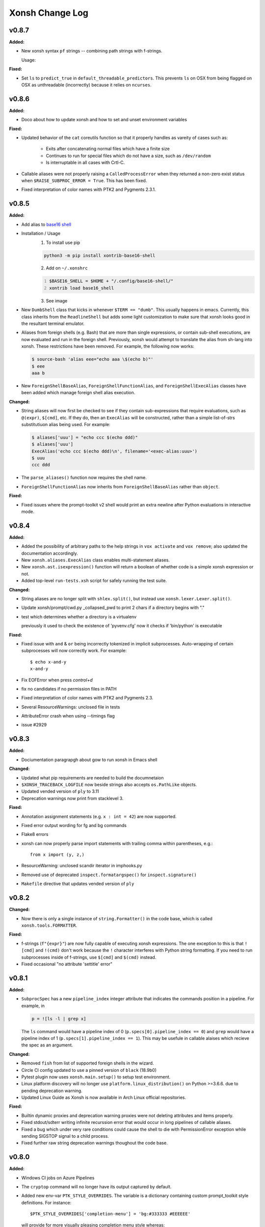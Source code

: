 ====================
Xonsh Change Log
====================

.. current developments

v0.8.7
====================

**Added:**

* New xonsh syntax ``pf`` strings -- combining path strings with f-strings.

  Usage:

  .. code-block:: bash
       gil@bad_cat ~ $ repos = 'github.com'
       gil@bad_cat ~ $ pf"~/{repos}"
       PosixPath('/home/gil/github.com')
       gil@bad_cat ~ $ pf"{$HOME}"
       PosixPath('/home/gil')
       gil@bad_cat ~ $ pf"/home/${'US' + 'ER'}"
       PosixPath('/home/gil')


**Fixed:**

* Set ``ls`` to ``predict_true`` in ``default_threadable_predictors``.  This prevents ``ls`` on OSX
  from being flagged on OSX as unthreadable (incorrectly) because it relies on ``ncurses``.




v0.8.6
====================

**Added:**

* Doco about how to update xonsh and how to set and unset environment variables


**Fixed:**

* Updated behavior of the ``cat`` coreutils function so that it properly
  handles as vareity of cases such as:

    * Exits after concatenating normal files which have a finite size
    * Continues to run for special files which do not have a size,
      such as ``/dev/random``
    * Is interruptable in all cases with Crtl-C.
* Callable aliases were not properly raising a ``CalledProcessError`` when they
  returned a non-zero exist status when ``$RAISE_SUBPROC_ERROR = True``. This has
  been fixed.
* Fixed interpretation of color names with PTK2 and Pygments 2.3.1.




v0.8.5
====================

**Added:**

* Add alias to `base16 shell <https://github.com/chriskempson/base16-shell>`_

* Installation / Usage
    1. To install use pip

    .. code-block:: bash

        python3 -m pip install xontrib-base16-shell

    2. Add on ``~/.xonshrc``

    .. code:: python
        :number-lines:

        $BASE16_SHELL = $HOME + "/.config/base16-shell/"
        xontrib load base16_shell


    3. See image

    .. image:: https://raw.githubusercontent.com/ErickTucto/xontrib-base16-shell/master/docs/terminal.png
        :width: 600px
        :alt: terminal.png
* New ``DumbShell`` class that kicks in whenever ``$TERM == "dumb"``.
  This usually happens in emacs. Currently, this class inherits from
  the ``ReadlineShell`` but adds some light customization to make
  sure that xonsh looks good in the resultant terminal emulator.
* Aliases from foreign shells (e.g. Bash) that are more than single expressions,
  or contain sub-shell executions, are now evaluated and run in the foreign shell.
  Previously, xonsh would attempt to translate the alias from sh-lang into
  xonsh. These restrictions have been removed.  For example, the following now
  works:

  .. code-block:: sh

      $ source-bash 'alias eee="echo aaa \$(echo b)"'
      $ eee
      aaa b

* New ``ForeignShellBaseAlias``, ``ForeignShellFunctionAlias``, and
  ``ForeignShellExecAlias`` classes have been added which manage foreign shell
  alias execution.


**Changed:**

* String aliases will now first be checked to see if they contain sub-expressions
  that require evaluations, such as ``@(expr)``, ``$[cmd]``, etc. If they do,
  then an ``ExecAlias`` will be constructed, rather than a simple list-of-strs
  substitutiuon alias being used. For example:

  .. code-block:: sh

      $ aliases['uuu'] = "echo ccc $(echo ddd)"
      $ aliases['uuu']
      ExecAlias('echo ccc $(echo ddd)\n', filename='<exec-alias:uuu>')
      $ uuu
      ccc ddd

* The ``parse_aliases()`` function now requires the shell name.
* ``ForeignShellFunctionAlias`` now inherits from ``ForeignShellBaseAlias``
  rather than ``object``.


**Fixed:**

* Fixed issues where the prompt-toolkit v2 shell would print an extra newline
  after Python evaluations in interactive mode.




v0.8.4
====================

**Added:**

* Added the possibility of arbitrary paths to the help strings in ``vox activate`` and
  ``vox remove``; also updated the documentation accordingly.
* New ``xonsh.aliases.ExecAlias`` class enables multi-statement aliases.
* New ``xonsh.ast.isexpression()`` function will return a boolean of whether
  code is a simple xonsh expression or not.
* Added top-level ``run-tests.xsh`` script for safely running the test suite.


**Changed:**

* String aliases are no longer split with ``shlex.split()``, but instead use
  ``xonsh.lexer.Lexer.split()``.
* Update xonsh/prompt/cwd.py _collapsed_pwd to print 2 chars if a directory begins with "."
* test which determines whether a directory is a virtualenv

  previously it used to check the existence of 'pyvenv.cfg'
  now it checks if 'bin/python' is executable


**Fixed:**

* Fixed issue with ``and`` & ``or`` being incorrectly tokenized in implicit
  subprocesses. Auto-wrapping of certain subprocesses will now correctly work.
  For example::

      $ echo x-and-y
      x-and-y
* Fix EOFError when press `control+d`
* fix no candidates if no permission files in PATH
* Fixed interpretation of color names with PTK2 and Pygments 2.3.
* Several ResourceWarnings: unclosed file in tests
* AttributeError crash when using --timings flag
* issue #2929




v0.8.3
====================

**Added:**

* Dociumentation paragrapgh about gow to run xonsh in Emacs shell


**Changed:**

* Updated what pip requirements are needed to build the documnetaion
* ``$XONSH_TRACEBACK_LOGFILE`` now beside strings also accepts ``os.PathLike``
  objects.
* Updated vended version of ``ply`` to 3.11
* Deprecation warnings now print from stacklevel 3.


**Fixed:**

* Annotation assignment statements (e.g. ``x : int = 42``) are now supported.
* Fixed error output wording for fg and bg commands
* Flake8 errors
* xonsh can now properly parse import statements with trailing comma within
  parentheses, e.g.::
  
    from x import (y, z,)
* ResourceWarning: unclosed scandir iterator in imphooks.py
* Removed use of deprecated ``inspect.formatargspec()`` for ``inspect.signature()``
* ``Makefile`` directive that updates vended version of ``ply``




v0.8.2
====================

**Changed:**

* Now there is only a single instance of ``string.Formatter()`` in the
  code base, which is called ``xonsh.tools.FORMATTER``.


**Fixed:**

* f-strings (``f"{expr}"``) are now fully capable of executing xonsh expressions.
  The one exception to this is that ``![cmd]`` and ``!(cmd)`` don't work because
  the ``!`` character interferes with Python string formatting. If you need to
  run subprocesses inside of f-strings, use ``$[cmd]`` and ``$(cmd)`` instead.
* Fixed occasional "no attribute 'settitle' error"




v0.8.1
====================

**Added:**

* ``SubprocSpec`` has a new ``pipeline_index`` integer attribute that indicates
  the commands position in a pipeline. For example, in

  .. code-block:: sh

    p = ![ls -l | grep x]

  The ``ls`` command would have a pipeline index of 0
  (``p.specs[0].pipeline_index == 0``) and ``grep`` would have a pipeline index
  of 1 (``p.specs[1].pipeline_index == 1``).  This may be usefule in callable
  alaises which recieve the spec as an argument.


**Changed:**

* Removed ``fish`` from list of supported foreign shells in the wizard.
* Circle CI config updated to use a pinned version of ``black`` (18.9b0)
* Pytest plugin now uses ``xonsh.main.setup()`` to setup test environment.
* Linux platform discovery will no longer use ``platform.linux_distribution()``
  on Python >=3.6.6. due to pending deprecation warning.
* Updated Linux Guide as Xonsh is now available in Arch Linux official repositories.


**Fixed:**

* Builtin dynamic proxies and deprecation warning proxies were not deleting
  attributes and items properly.
* Fixed stdout/sdterr writing infinite recurssion error that would occur in
  long pipelines of callable aliases.
* Fixed a bug which under very rare conditions could cause the shell
  to die with PermissionError exception while sending SIGSTOP signal
  to a child process.
* Fixed further raw string deprecation warnings thoughout the code base.




v0.8.0
====================

**Added:**

* Windows CI jobs on Azure Pipelines
* The ``cryptop`` command will no longer have its output captured
  by default.
* Added new env-var ``PTK_STYLE_OVERRIDES``. The variable is
  a dictionary containing custom prompt_toolkit style definitions.
  For instance::

    $PTK_STYLE_OVERRIDES['completion-menu'] = 'bg:#333333 #EEEEEE'

  will provide for more visually pleasing completion menu style whereas::

    $PTK_STYLE_OVERRIDES['bottom-toolbar'] = 'noreverse'

  will prevent prompt_toolkit from inverting the bottom toolbar colors
  (useful for powerline extension users)

  Note: This only works with prompt_toolkit 2 prompter.


**Changed:**

* All ``__xonsh_*__`` builtins have been migrated to a ``XonshSession`` instance at
  ``__xonsh__``. E.g. ``__xonsh_env__`` is now ``__xonsh__.env``.
* Other xonsh-specific builtins (such as ``XonshError``) have been proxied to
  the ``__xonsh__`` session object as well.


**Deprecated:**

* All ``__xonsh_*__`` builtins are deprected. Instead, the corresponding
  ``__xonsh__.*`` accessor should be used. The existing ``__xonsh_*__`` accessors
  still work, but issue annoying warnings.


**Fixed:**

* Fixed deprecation warnings from unallowed escape sequences as well as importing abstract base classes directly from ``collections``
* Fix for string index error in stripped prefix
* bash_completions to include special characters in lprefix

  Previously, glob expansion characters would not be included in lprefix for replacement

  .. code-block:: sh

    $ touch /tmp/abc
    $ python
    >>> from bash_completion import bash_completions
    >>>
    >>> def get_completions(line):
    ...     split = line.split()
    ...     if len(split) > 1 and not line.endswith(' '):
    ...         prefix = split[-1]
    ...         begidx = len(line.rsplit(prefix)[0])
    ...     else:
    ...         prefix = ''
    ...         begidx = len(line)
    ...     endidx = len(line)
    ...     return bash_completions(prefix, line, begidx, endidx)
    ...
    >>> get_completions('ls /tmp/a*')
    ({'/tmp/abc '}, 0)

  Now, lprefix begins at the first special character:

  .. code-block:: sh

    $ python
    >>> from bash_completion import bash_completions
    >>>
    >>> def get_completions(line):
    ...     split = line.split()
    ...     if len(split) > 1 and not line.endswith(' '):
    ...         prefix = split[-1]
    ...         begidx = len(line.rsplit(prefix)[0])
    ...     else:
    ...         prefix = ''
    ...         begidx = len(line)
    ...     endidx = len(line)
    ...     return bash_completions(prefix, line, begidx, endidx)
    ...
    >>> get_completions('ls /tmp/a*')
    ({'/tmp/abc '}, 7)
* The ``xonsh.main.setup()`` function now correctly passes the
  ``shell_type`` argument to the shell instance.
* try_subproc_toks now works for subprocs with trailing and leading whitespace

  Previously, non-greedy wrapping of commands would fail if they had leading and trailing whitespace:

  .. code-block:: sh

    $ true && false || echo a
    xonsh: For full traceback set: $XONSH_SHOW_TRACEBACK = True
    NameError: name 'false' is not defined

    $ echo; echo && echo a

    xonsh: For full traceback set: $XONSH_SHOW_TRACEBACK = True
    NameError: name 'echo' is not defined

  Now, the commands are parsed as expected:

  .. code-block:: sh

    $ true && false || echo a
    a

    $ echo; echo && echo a


    a




v0.7.10
====================

**Added:**

* 'off' can be passed as falsy value to all flags accepting boolean argument.
- DragonFly BSD support
* Format strings (f-strings) now allow environment variables to be looked up.
  For example, ``f"{$HOME}"`` will yield ``"/home/user"``. Note that this will
  look up and fill in the ``detype()``-ed version of the environment variable,
  i.e. it's native string representation.


**Changed:**

* Running ``aurman`` command will now be predicted to be unthreaded by default.


**Fixed:**

* The xonsh ``xonfig wizard`` would crash if an unknown foreign shell was
  provided. This has been fixed.
* The ``hg split`` command will now predict as unthreadable.
* Fixed path completer crash on attempted f-string completion




v0.7.9
====================

**Added:**

* The python-mode ``@(expr)`` syntax may now be used inside of subprocess
  arguments, not just as a stand-alone argument. For example:

  .. code-block:: sh

    $ x = 'hello'
    $ echo /path/to/@(x)
    /path/to/hello

  This syntax will even properly expand to the outer product if the ``expr``
  is a list (or other non-string iterable) of values:

  .. code-block:: sh

    $ echo /path/to/@(['hello', 'world'])
    /path/to/hello /path/to/world

    $ echo @(['a', 'b']):@('x', 'y')
    a:x a:y b:x b:y

  Previously this was not possible.
* New ``$DOTGLOB`` environment variable enables globs to match
  "hidden" files which start with a literal ``.``. Set this
  variable to ``True`` to get this matching behavior.
  Cooresponding API changes have been made to
  ``xonsh.tools.globpath()`` and ``xonsh.tools.iglobpath()``
* New environment variable ``$FOREIGN_ALIASES_SUPPRESS_SKIP_MESSAGE``
  enables the removal of skipping foreign alias messages.
* New ``--suppress-skip-message`` command line option for skipping
  foreign alias messages when sourcing foreign shells.


**Fixed:**

* In Bash completions, if there are no files to source, a ``set()`` will
  no longer be inserted into the completion script.
* Fixed issue with TAB completion in readline not replacing values
  with spaces properly when the prefix was unquoted.




v0.7.8
====================

**Added:**

* ``xonsh.lib.collections.ChainDB``, a chain map which merges mergable fields


**Fixed:**

* Pass all params to voxapi.create
* PTK tab-completion now auto-accepts completion if only one option is present
  (note that fix is only for PTK2)




v0.7.7
====================

**Added:**

* A xontrib which adds support for autojump to xonsh
* Added new env-var ``XONSH_HISTORY_MATCH_ANYWHERE``. If set to ``True`` then
  up-arrow history matching will match existing history entries with the search
  term located anywhere, not just at the beginning of the line. Default value is
  ``False``


**Changed:**

* Improved iteration over virtual environments in ``Vox.__iter__``


**Fixed:**

* Fix for ``Enter`` not returning from Control-R search buffer
* Fixed automatic wrapping of many subprocesses that spanned multiple lines via
  line continuation characters with logical operators separating the commands.
  For example, the following now works:

  .. code-block:: sh

        echo 'a' \
        and echo 'b'
* Environment swapping would not properly reraise errors due to weird
  Python name binding issue.




v0.7.6
====================

**Added:**

* Callable aliases may now accept a ``stack`` argument. If they do, then the
  stack, as computed from the aliases call site, is provided as a list of
  ``FrameInfo`` objects (as detailed in the standard library ``inspect``
  module). Otherwise, the ``stack`` parameter is ``None``.
* ``SubprocSpec`` now has a ``stack`` attribute, for passing the call stack
  to callable aliases. This defaults to ``None`` if the spec does not
  need the stack. The ``resolve_stack()`` method computes the ``stack``
  attribute.


**Changed:**

* xonsh/environ.py
  Exceptions are caught in the code executed under Env.swap()


**Fixed:**

* Scripts are now cached by their realpath, not just abspath.
* Fixed a potential crash (``AssertionError: wrong color format``) on Python 3.5 and prompt_toolkit 1.
* The ``completer`` command now correctly finds completion functions
  when nested inside of other functions.
* Fixed a crash when using the ``$XONSH_STDERR_PREFIX/POSTFIX`` with
  prompt_toolkit and Pygments 2.2.




v0.7.5
====================

**Fixed:**

* Recent command history in ptk2 prompt now returns most recently executed
  commands first (as expected)
* Fixed a regression taat prevented the readline backend from beeing used. This
  regression was caused by the new ansi-color names, which are incompatible with
  pygments 2.2.




v0.7.4
====================

**Added:**

* New ``xonsh-cat`` command line utility, which is a xonsh replacement
  for the standard UNIX ``cat`` command.
* The new ``xonsh.xoreutils.cat.cat_main()`` enables the ``xonsh.xoreutils.cat``
  module to be run as a command line utility.
* New ``CommandsCache.is_only_functional_alias()`` and
  ``CommandsCache.lazy_is_only_functional_alias()`` methods for determining if
  if a command name is only implemented as a function, and thus has no
  underlying binary command to execute.
* ``xonsh.xontribs.xontribs_load()`` is a new first-class API for loading
  xontribs via a Python function.
* ``$COMPLETIONS_DISPLAY`` now supports readline-like behavior on
  prompt-toolkit v2.


**Changed:**

* The xonsh Jupyter kernel now will properly redirect the output of commands
  such as ``git log``, ``man``, ``less`` and other paged commands to the client.
  This is done by setting ``$PAGER = 'cat'``. If ``cat`` is not available
  on the system, ``xonsh-cat`` is used instead.
* The ``setup()`` function for starting up a working xonsh has ``aliases``,
  ``xontribs``, and ``threadable_predictors`` as new additional keyword
  arguments for customizing the loading of xonsh.


**Fixed:**

* Fixed a bug with converting new PTK2 colors names to old names when using PTK1 or Jupyter
    as the shell type.
* ``CommandsCache.locate_binary()`` will now properly return None when
  ``ignore_alias=False`` and the command is only a functional alias,
  such as with ``cd``. Previously, it would return the name of the
  command.
* Fixed issue with ``$COMPLETIONS_DISPLAY`` raising an error on
  prompt-toolkit v2 when the value was not set to ``multi``.
* ValueError when executing ``vox list``




v0.7.3
====================

**Added:**

* Add the ``PROMPT_TOOLKIT_COLOR_DEPTH`` environment to xonsh default environment.
  Possible values are ``DEPTH_1_BIT``/``MONOCHROME``,
  ``DEPTH_4_BIT``/``ANSI_COLORS_ONLY``, ``DEPTH_8_BIT``/``DEFAULT``, or ``DEPTH_24_BIT``/``TRUE_COLOR``.
  Note: not all terminals support all color depths.
* New way to fix unreadable default terminal colors on Windows 10. Windows 10
  now supports true color in the terminal, so if prompt toolkit 2 is
  installed Xonsh will use a style with hard coded colors instead of the
  default terminal colors. This will give the same color experience as on linux an mac.
  The behaviour can be disabled with ``$INTENSIFY_COLORS_ON_WIN``
  environment variable.
* New ``JupyterShell`` for interactive interfacing with Jupyter.


**Changed:**

* All ansicolor names used in styles have ben updated to the color names used by prompt_toolkit 2.
  The new names are are much easier to understand
  (e.g. ``ansicyan``/``ansibrightcyan`` vs. the old ``#ansiteal``/``#ansiturquoise``). The names are automatically
  translated back when using prompt_toolkit 1.


**Removed:**

* Removed support for pygments < 2.2.


**Fixed:**

* New ansi-color names fixes the problem with darker colors using prompt_toolkit 2 on windows.
* Fixed a problem with the color styles on prompt toolkit 2. The default pygment
  style is no longer merged into style selected in xonsh.
* The JupyterKernel has been fixed from a rather broken state.




v0.7.2
====================

**Added:**

* ``history show`` builtin now supports optional ``-0`` parameter that switches
  the output to null-delimited. Useful for piping history to external filters.


**Fixed:**

* If exception is raised in indir context manager, return to original directory
* Fixed issue that autocomplete menu does not display
  at terminal's maximum height




v0.7.1
====================

**Added:**

* Added feature to aliases.
* ``xonsh.lib.os.rmtree()`` an rmtree which works on windows properly (even with
  git)


**Changed:**

* set default value of ``$AUTO_SUGGEST_IN_COMPLETIONS=False``
* Use the ``pygments_cache.get_all_styles()`` function instead of
  interacting directly with pygments.


**Fixed:**

* Fixed issue with ``$ARG<N>`` varaibles not being passed to subprocesses correctly.
* Fixed issue with multiline string inside of ``@(expr)`` in
  unwrapped subprocesses. For example, the following now works::

    echo @("""hello
    mom""")
* ``CommandPipeline.output`` now does properly lazy, non-blocking creation of
  output string. ``CommandPipeline.out`` remains blocking.
* Fix regression in ``INTENSIFY_COLORS_ON_WIN`` functionality due to prompt_toolkit 2 update.
* Fixed issue that can't insert quotation marks and double quotes
  for completion.
* Fixed issue with ``SyntaxErrors`` being reported on the wrong line
  when a block of code contained multiple implicit subprocesses.
* ``prompt_toolkit >= 2`` will start up even if Pygments isn't present
* Fixed a regression with ``xonfig styles`` reporting ``AttributeError: module 'pygments' has no attribute 'styles'``
* ptk dependent xontribs (that use custom keybindings) now work with both ptk1
  and ptk2
* Fixed async tokenizing issue on Python v3.7.




v0.7.0
====================

**Added:**

* Added a hook for printing a spcial display method on an object.
* Support for ``prompt_toolkit 2.0``
* The ``--shell-type`` (``$SHELL_TYPE``) may now be specified using
  shortcuts, such as ``rl`` for ``readline`` and ``ptk2`` for
  ``prompt_toolkit2``. See ``xonsh --help`` for a full listing
  of available aliases.


**Fixed:**

- Restored AUGASSIGN_OPS definition, which was inadvertently removed.




v0.6.10
====================

**Added:**

* ``xonsh.lib.subprocess.check_output`` as a ``check_output`` drop in


**Fixed:**

* ``xonsh.lib.subprocess.run`` doesn't change dirs unless asked




v0.6.9
====================

**Added:**

* New xonsh standard library ``xonsh.lib`` subpackage
* ``xonsh.lib.os.indir`` a context manager for temporarily entering into a directory
* ``xonsh.lib.subprocess.run`` and ``xonsh.lib.subprocess.check_call``
  subprocess stubs using ``xonsh`` as the backend


**Fixed:**

* update xoreutils._which.which() for python 3.x support.
* Fixed issue with incorrect strip lengths for prefixes with quotes in them
* Fixed bash script to also consider leading double quotes and not just single
  quotes
* Launching xonsh with prompt_toolkit version 2.x no longer fails, and instead fallsback to readline shell. This is a patch for until prompt_toolkit 2.x support is fully implemented. See PR #2570




v0.6.8
====================

**Fixed:**

* completions relative to ``CDPATH`` only trigger when used with ``cd``
* Import of ``ctypes.util`` is now explictly performed, as needed.
  Python v3.7 no longer imports this module along with ``ctypes``.
* Fixed issue with pygments-cache not properly generating a cache the first
  time when using prompt-toolkit. This was due to a lingering lazy import
  of ``pkg_resources`` that has been removed.
* Removed duplicate ``pip`` completer
* ``bash_completion`` no longer returns invalid prefix lengths for directories
  containing escape file names
* Fixed error when using redirection (e.g., >) on Windows.




v0.6.7
====================

**Changed:**

* Xonsh live example has been re-added back to the documentation.


**Fixed:**

* Fixed issue where xonsh would fail to properly return the terminal prompt
  (and eat up 100% CPU) after a failed subprocess command in interactive mode
  if ``$RAISE_SUBPROC_ERROR = True``.
* ``xonsh.tokenize.tok_name`` no longer mutates the standard library ``tokenize.tok_name``.
  A copy is made on import instead.




v0.6.6
====================

**Added:**

* A multipurpose add method to EnvPath. For example:

  .. code-block:: xonshcon

    $ $PATH
    EnvPath(
    ['/usr/bin', '/usr/local/bin', '/bin']
    )
    $ $PATH.add('~/.local/bin', front=True); $PATH
    EnvPath(
    ['/home/user/.local/bin', '/usr/bin', '/usr/local/bin', '/bin']
    )
    $ $PATH.add('/usr/bin', front=True, replace=True); $PATH
    EnvPath(
    ['/usr/bin', '/home/user/.local/bin', '/usr/local/bin', '/bin']
    )
* Added ``pygments-cache`` project in order to reduce startup time.


**Changed:**

* built_ins.py, corrected a typo.
* test/test_news.py
  It now uses regex to verify the format of rst files
* Mercurial (``hg``) will no longer run in a threadable subprocess when
  it is run in interactive mode.


**Fixed:**

* issue 2313




v0.6.5
====================

**Added:**

* Wizard ``FileInsterter`` node class now has ``dumps()`` method for
  converting a mapping to a string to insert in a file.


**Fixed:**

* Fixed issue with ``xonfig wizard`` writer failing to write valid run control
  files for environment variables that are containter types. In particular,
  the storage of ``$XONSH_HISTORY_SIZE`` has been fixed.




v0.6.4
====================

**Changed:**

* Error message improved for sourcing foreign shells, when file cannot be found
  or there is a syntax error.


**Fixed:**

* Fixed issues with readline completer tab completing entries
  with spaces.
* Fixed ``xonsh.tools.columnize()`` bug the prevented single-row
  input from being columnized correctly.
* Now honor ASYNC and AWAIT as keywords in tokenizer on
  Python 3.7.




v0.6.3
====================

**Added:**

* Docs for using ``@(<expr>)`` as a way to run commands and a gotcha about
  list of strings vs single string expressions.
* Ubuntu versions which xonsh is packaged for (with xonsh versions)


**Changed:**

* When reporting errors without a traceback (i.e. ``$XONSH_SHOW_TRACEBACK = False``) and the error is a ``XonshError``
  the exception type is not longer printed.
* ``CommandPipeline.proc`` may now be ``None``, to accomodate when the process
  fails to even start (i.e. a missing command or incorrect permisions).


**Fixed:**

* The ``curl`` command will now be run in a thread, which prevents documents that
  do not end in a newline from writing over the next prompt and vice versa.
* Fix bug on Windows when ``PATHEXT`` environment variable did not exist.
  This also fixes building the xonsh documentation on Windows.
* Fixed a bug in the `free_cwd <http://xon.sh/xontribs.html#free-cwd>`__ Windows Xontrib, which caused the prompt to error if the current directory is
  deleted/renamed from an other process.
* Fixed issue with ``$XONSH_SHOW_TRACEBACK`` not being respected in subprocess
  mode when the command could not be found or had incorrect permissions.




v0.6.2
====================

**Added:**

* Release tarballs now include licenses and minimal documentation for xonsh and ply
* Wizard now has a ``FileInserter`` node that allows blocks to be
  inserted and replaced inside of a file. This adheres to conversion
  rules fordumping as provided on this node.
* New ``xonsh.wizard.StateVisitor.flatten()`` method for flattening the
  current state.


**Changed:**

* The xonsh startup wizard will only be triggered if no xonshrc files exist
  and the file ``~/.local/config/xonsh/no-wizard`` is not present.
* The ``xonfig wizard`` command will now run write out to the xonshrc file.
* Wizard nodes ``Save`` and ``Load`` had their names changed to ``SaveJSON``
  and ``LoadJSON``.


**Removed:**

* Static configuration is dead (``config.json``), long live run control (``xonshrc``)!
* The following evironment variables have been removed as they are no longer needed:
  ``$LOADED_CONFIG`` and ``$XONSHCONFIG``.
* Many support functions for static configuration have also been removed.


**Fixed:**

* Files starting with ``#`` are auto-escaped by TAB completion




v0.6.1
====================

**Added:**

* Support for MSYS2.
* New ``xonsh.main.setup()`` function for starting up xonsh in 3rd party
  packages.


**Changed:**

* Updated CircleCI to use circle version 2.0
* Replaced StopIteration with return in CommandPipeline.iterraw.
* Xonsh run control now also looks for the XDG-compliant file
  ``~/.config/xonsh/rc.xsh`` at startup.


**Fixed:**

* Clean out ``$LINES`` and ``$COLUMNS`` if set, preventing some programs from drawing weirdly
* cat from xoreutils now outputs in configured encoding
* Fixed hanging issue with pipelines whose middle processes exit before the
  first or last process.
* Fixed issue where xonsh would deduplicate spaces from bash autocompletions.
* Fixed failing redirections from stderr to stdout when the command
  being executed was a callable alias.
* Ensure that the ``free_cwd`` contrib can only be active on pure Windows.
* Made an exceptional case in ``iglobpath()`` more robust when Python globbing
  fails for due to strange scrandir issue.
* Unexpected process suspension on Cygwin and MSYS2.
* ``$XONSH_APPEND_NEWLINE`` will now default to True when in interactive mode.
* Fixed issue with uncalled lambdas being run in subproc mode.
* Lambda nodes not have proper line and column numbers in AST.
* Properly throw ``SyntaxError`` when no kwargs are defined
  in a kwarg-only function. This used to throw a
  ``TypeError: 'NoneType' object is not iterable``.
* Addressed issue where encoding and errors were None when teeing output.
* Commands like ``git c`` would complete to ``git 'checkout '`` because git adds an extra space
  to the end of the completion, which was being captured in the completion. Xonsh now fixes the git issue
  while retaining all whitespace when there is other internal whitespace.




v0.6.0
====================

**Added:**

* Added an alias command, matching bash's implementation, available as part of bashisms.
* New ``$AUTO_SUGGEST_IN_COMPLETIONS`` environment variable that enables/disables
  whether the auto-suggestion result appears in the tab completions.
* Added ``__add__()`` and ``__radd__()`` methods to ``EnvPath``.
* Xonsh now supports f-strings, as in Python v3.6+.
* Added ``ipython`` as unthreadable in command cache threadabilty predictors.
* Added ``whole_word_jumping`` xontrib
* Added ``$XONSH_APPEND_NEWLINE`` environment variable
* Support for PEP 515: Underscores in Numeric Literals
*  ``xonsh.color_tools.make_palette()``

   Simple rename of the pre-existing
   ``xonsh.color_tools.make_pallete()`` function.

*  ``xonsh.tools.decorator()`` function/method decorator.

   This allows for an API function to be annotated with a
   decorator that documents deprecation, while also tying in
   functionality that will warn a user that the function has
   been deprecated, and, raise an ``AssertionError`` if the
   function has passed its expiry date.
* New xontrib ``schedule`` (Xonsh Task Scheduler)


**Changed:**

* ``on_pre_prompt`` is now fired before prompt calculations are made, allowing modifications to the prompt.
* ``emacsclient`` will now return false in the threadable predictors.
* Improved the autopair behavior to match that of popular code editors.
* Moved the lazy ``pkg_resources`` package back to its original
  place. The will hopefully address some of the slowdown issues
  experiances on some platforms.
* When xonsh is used to run an ``xsh`` script, the ``xonshrc`` is not loaded
* Change in the behavior of the default predictor with binary analysis. The pattern ``libgpm`` is use, assuming when ``gpm`` is used the program is not threadable. This change solves issues with programs as ``links``.
* Error messages added to the ``source`` command if it is used with a language
  that is not xonsh or Python.


**Deprecated:**

*  ``xonsh.color_tools.make_pallette()``

   Deprecated in release 0.5.10 and will be removed in release 0.6.0.


**Fixed:**

* Now f-strings can be used inside @() without explicit enclosing command in ![]
* Fix for ``x, y, *z = ...`` unpacking.
* Git branch detection now correctly passes the environment down to the subprocess
  call.  This allows for branch detection when git is installed into a non-standard
  location.
* Escape regex characters in ``path_complete`` to avoid regex parsing errors for
  certain combinations of characters in path completer
* gistatus: Fixed hash not being shown when in detaced HEAD and there are no tags
* Fix branch colorization when ``git`` or ``hg`` are aliases.
* Fixed leftover ``.git/index.lock`` in ``gitstatus``
* Made JSON history loading more robust to corrupt files.
* Starting a new command with an open parentheses will no longer
  throw a traceback when ``$UPDATE_COMPLETIONS_ON_KEYPRESS`` is
  ``True``.
* Automatically wrapping subprocess calls would sometimes include
  semincolons and other line-ending tokens, rather than stopping at them.
  This has been fixed.
*  Numerous spelling errors in documentation, docstrings/comments, text
   strings and local variable names.

*  Spelling error in the ``xonsh.color_tools.make_pallete()`` public
   function declaration. This was fixed by renaming the function to
   ``xonsh.color_tools.make_palette()`` while maintaining a binding
   of ``make_pallete()`` to the new ``make_palette()`` in case users
   are already used to this API.
* Fixed issue with starting triple quote strings being run as a command.
* Fixed a problem with escaping charet (^) character for cmd.exe in the source-cmd function.
* ``EOF in multi-line statement`` errors were misreported as being on line 0.
  Now they are correctly reported as being on the last line of the file.




v0.5.12
====================

**Fixed:**

* Fixed ``release.xsh`` to prevent it from dirtying the repo on release and
  leading to an unwanted ``.dev`` suffix on the version number




v0.5.11
====================

**Added:**

* ``release.xsh`` creates a github release with the merged news entries as the
  release body


**Fixed:**

* ``xonfig`` now displays the proper value for "on linux"


v0.5.10
====================

**Added:**

* Added ``xclip`` and ``repo`` to default threadable predictors (Issues #2355
  and #2348)
* Pretty printing of the $PATH variable
* Add "fzf-widgets" xontrib which provides fuzzy search productivity widgets
  with on custom keybindings to xontrib list.
* New ``free_cwd`` xontrib for Windows, which prevent the current directory from being locked when the prompt is shown.
  This allows the other programs or Windows explorer to delete the current or parent directory. This is accomplished by
  resetting the CWD to the users home directory temporarily while the prompt is displayed. The directory is still locked
  while any commands are processed so xonsh still can't remove it own working directory.


**Changed:**

* Codecov threshold to 2%


**Removed:**

* On Windows environments variables in wrapped like``%foo%`` are no longer expanded automatically.


**Fixed:**

* Fixed the ``--rc`` option so it now runs xonsh with the specified rc file
* ``@$`` operator now functions properly when returned command is an alias
* Correct line continuation would not work on Windows if the line continuations were used
  in the ``xonshrc`` file.
* Fixed a regression in the Windows ``sudo`` command, that allows users to run elevated commands in xonsh.
* Fix echo command from xoreutils.
* Fixed a bug on Windows which meant xonsh wasn't using PATH environment variable but instead relying on a default
  value from the windows registry.




v0.5.9
====================

**Added:**

* Add ``Alt .`` keybinding to ``bashisms-xontrib`` to insert last argument of
  previous command into current buffer


**Fixed:**

* Fix crash when openSSH version of bash is on PATH on Windows.
* Added missing ensurers to make sure that ``bool`` env_vars are bools and
  ``int`` env_vars are integers:

  * ``DIRSTACK_SIZE``
  * ``EXPAND_ENV_VARS``
  * ``PUSHD_MINUS``
  * ``PUSHD_SILENT``
  * ``SUGGEST_COMMANDS``
  * ``SUGGEST_MAX_NUM``
  * ``SUGGEST_THRESHOLD``




v0.5.8
====================

**Changed:**

* The ``xonsh.platform.os_environ`` wrapper is  now case-insensitive and
  case-preserving on Windows.
* The private ``_TeeStd`` class will no longer attempt to write to a
  standard buffer after the tee has been 'closed' and the standard
  buffer returned to the system.


**Fixed:**

* Fixed a bug on py34 where os.scandir was used by accident.
* Line continuations (``\\``) is subproc mode will no longer consume the
  surrounding whitespace.
* Fixed a bug if foreign_shell name was not written in lower case in
  the static configuration file ``config.json``
* Fixed a regression on Windows where caused ``which`` reported that the
  ``PATH`` environment variable could not be found.
* Fixed issue with foregrounding jobs that were started in the background.
* Fixed that ``Ctrl-C`` crashes xonsh after running an invalid command.
* Fixed an potential ``ProcessLookupError`` issue, see #2288.




v0.5.7
====================

**Added:**

* New ``color_tools`` module provides basic color tools for converting
  to and from various formats as well as creating palettes from color
  strings.
* Redirections may now be used in string and list-of-strings
  aliases.
* Subprocess redirection may now forego the whitespace between the
  redirection and a file name.  For example,
  ``echo hello world >/dev/null``.
* Add a ``-P`` flag to the ``cd`` function in order to change directory and
  following symlinks.
* ``xonfig tutorial`` command to launch the http://xon.sh/tutorial in the
  browser.
* ``@(...)`` syntax now supports generators and tuples without parentheses.
* Sourcing foreign shells now have the ``--show`` option, which
  lets you see when script will be run, and the ``--dryrun``
  option which prevents the source from actually taking place.
  Xonsh's foreign shell API also added these keyword arguments.
* Subprocess mode now supports subshells. Place any xonsh
  code between two parentheses, e.g. ``(cmd)``, to run
  this command in a separate xonsh subprocess.
* Foreign shell aliases now have the ability to take extra arguments,
  if needed.
* Xonsh will issue a warning message when the current working
  directory has been remove out from under it and not replaced
  prior to running the next command.
* Line continuation backslashes are respected on Windows in the PTK shell if
  the backspace is is preceded by a space.
* Added ``ponysay`` as a command which will usually not run in a
  threaded mode in the commands cache.
* New ``jsonutils`` module available for serializing special
  xonsh objects to JSON.


**Changed:**

* The literal tokens ``and`` and ``or`` must be surrounded by
  whitespace to delimit subprocess mode. If they do not have
  whitespace on both sides in subproc mode, they are considered
  to be part of a command argument.
* The ``xontrib`` command is now flagged as unthreadable and will be
  run on the main Python thread. This allows xontribs to set signal
  handlers and other operations that require the main thread.
* nvim (Neovim) has been flagged as unthreadable
* The interactive prompt will now catch ``SystemExit`` and, instead
  of exiting the session, will refresh the prompt. This is the same
  process as for keyboard interrupts.
* Xonsh no longer launches the wizard for new users. Instead a welcome screen is
  shown which says how to launch the wizard.
* Added Windows ``expanduser()``-like function which prevents
  the expansion of ``~`` that are not followed by a path
  separator.
* Collecting xonsh history files was reported to have random runtime
  OSError failures. This exception is now handled, just in case. The
  The exception will still be printed in debug mode.
* ``Shell.stype`` has been renamed to ``Shell.shell_type``.
* The configuration wizard now displays the proper control sequence to leave
  the wizard at the to start of the wizard itself. Note that this is Ctrl+D for
  readline and Ctrl+C for prompt-toolkit.
* Callable alias proxy functions are now more friendly to
  ``functools.partial()``.
* ``prompt.vc.get_hg_branch`` now uses ``os.scandir`` to walk up the filetree
  looking for a ``.hg`` directory. This results in (generally) faster branch
  resolution compared to the subprocess call to ``hg root``.
* Xonsh's script and code caches will are now invalidated whenever the
  xonsh version changes for a given Python version.
* Autowrapping of subprocess globs has been improved to cover
  more cases that are ambiguous with Python syntax.
* Job control info when foregrounding or backgrounding jobs will now
  only be displayed when xonsh is in interactive mode.
* Enabled virtual terminal processing in the prompt-toolkit shell for Windows.


**Fixed:**

* 3rd party pygments styles (like solorized or monokailight) are now
  able to be used in xonsh. These styles are dynamically created upon
  first use, rather than being lazily loaded by xonsh.
* On Windows, ``os.environ`` is case insensitive. This would potentially
  change the case of environment variables set into the environment.
  Xonsh now uses ``nt.environ``, the case sensitive counterpart, to avoid
  these issues on Windows.
* Fix how ``$PWD`` is managed in order to work with symlinks gracefully
* ``history replay`` no longer barfs on ``style_name`` when setting up the
  environment
* ``Shell.shell_type`` is now properly set to the same value as ``$SHELL_TYPE``.
* Fixed ``source-zsh`` to work with zsh v5.2.
* Fixed issue where ``del (x, y)`` would raise a syntax error.
* Certain vim commands issue commands involving subshells,
  and this is now supported.
* Null bytes handed to Popen are now automatically escaped prior
  to running a subprocess. This prevents Popen from issuing
  embedded null byte exceptions.
* Xonsh will no longer crash is the current working directory is
  removed out from under it.
* Multiline strings can now be written in subprocess mode.
* PTK completions will now correctly deduplicate autosuggest completions
  and display completions values based on the cursor position.
* Fixed bug where trailing backspaces on Windows paths could be interpreted
  as line continuations characters. Now line continuation characters must be
  preceded by a space on Windows. This only applies to xonsh in interactive
  mode to ensure  scripts are portable.
* Importing ``*.xsh`` files will now respect the encoding listed in
  that file and properly fallback to UTF-8. This behaviour follows
  the rules described in PEP 263.
* Wizard is now able to properly serialize environment paths.


v0.5.6
====================

**Added:**

* New core utility function aliases (written in pure Python) are now
  available in ``xonsh.xoreutils``. These include: ``cat``, ``echo``,
  ``pwd``, ``tee``, ``tty``, and ``yes``. These are not enabled by default.
  Use the new ``coreutils`` xontrib to load them.
* CircleCI test post codecov run
* The ``trace`` will automatically disable color printing when
  stdout is not a TTY or stdout is captured.
* New ``jedi`` xontrib enables jedi-based tab completions when it is loaded.
  This supersedes xonsh's default Python-mode completer.
* The lexer has a new ``split()`` method which splits strings
  according to xonsh's rules for whitespace and quotes.
* New events for hooking into the Python import process are now available.
  You can now provide a handler for:

  - ``on_import_pre_find_spec``
  - ``on_import_post_find_spec``
  - ``on_import_pre_create_module``
  - ``on_import_post_create_module``
  - ``on_import_pre_exec_module``
  - ``on_import_post_exec_module``


**Changed:**

* The prompt toolkit shell's first completion will now be the
  current token from the auto-suggestion, if available.
* Sourcing foreign shells will now safely skip applying aliases
  with the same name as existing xonsh aliases by default.
  This prevents accidentally overwriting important xonsh standard
  aliases, such as ``cd``.


**Fixed:**

* Threadable prediction for subprocesses will now consult both the command
  as it was typed in and any resolved aliases.
* The first prompt will no longer print in the middle of the line if the user has
  already started typing.
* Windows consoles will now automatically enable virtual terminal processing
  with the readline shell, if available. This allows the full use of ANSI
  escape sequences.
* On the Windows readline shell, the tab-completion suppression prompt will no
  longer error out depending on what you press.
* Fixed issue with subprocess mode wrapping not respecting line continuation
  backslashes.
* Handle a bug where Bash On Windows causes platform.windows_bash_command()
  to raise CalledProcessError.
* Fixed issues pertaining to completing from raw string paths.
  This is particularly relevant to Windows, where raw strings
  are inserted in path completion.
* Replace deprecated calls to ``time.clock()`` by calls to
  ``time.perf_counter()``.
* Use ``clock()`` to set the start time of ``_timings`` in non-windows instead
  of manually setting it to ``0.0``.
* The ``trace`` utility will now correctly color output and not
  print extraneous newlines when called in a script.
* The ``@$(cmd)`` operator now correctly splits strings according to
  xonsh semantics, rather than just on whitespace using ``str.split()``.
* The ``mpl`` xontrib has been updated to improve matplotlib
  handling. If ``xontrib load mpl`` is run before matplotlib
  is imported and xonsh is in interactive mode, matplotlib
  will automatically enter interactive mode as well. Additionally,
  ``pyplot.show()`` is patched in interactive mode to be non-blocking.
  If a non-blocking show fails to draw the figure for some reason,
  a regular blocking version is called.
* Fixed issues like ``timeit ls`` causing OSError - "Inappropriate ioctl
  for device".
* Fixed a potential "OSError: [Errno 22] Invalid argument" to increase job
  control stability.




v0.5.5
====================

**Added:**

* New ``--rc`` command line option allows users to specify paths to run control
  files from the command line. This includes both xonsh-based and JSON-based
  configuration.
* New ``$UPDATE_COMPLETIONS_ON_KEYPRESS`` controls whether or not completions
  will automatically display and update while typing. This feature is only
  available in the prompt-toolkit shell.


**Changed:**

* Xonsh scripts now report ``__file__`` and ``__name__`` when run as scripts
  or sourced. These variables have the same meaning as they do in Python
  scripts.
* ``$XONSHRC`` and related configuration variables now accept JSON-based
  static configuration file names as elements. This unifies the two methods
  of run control to a single entry point and loading system.
* The ``xonsh.shell.Shell()`` class now requires that an Execer instance
  be explicitly provided to its init method. This class is no longer
  responsible for creating an execer an its dependencies.
* Moved decorators ``unthreadable``, ``uncapturable`` from
  ``xonsh.proc`` to ``xonsh.tools``.
* Some refactorings on jobs control.


**Deprecated:**

* The ``--config-path`` command line option is now deprecated in favor of
  ``--rc``.


**Removed:**

* ``xonsh.environ.DEFAULT_XONSHRC`` has been removed due to deprecation.
  For this value, please check the environment instead, or call
  ``xonsh.environ.default_xonshrc(env)``.


**Fixed:**

* Command pipelines that end in a callable alias are now interruptable with
  ``^C`` and the processes that are piped into the alias have their file handles
  closed. This should ensure that the entire pipeline is closed.
* Fixed issue where unthreadable subprocs were not allowed to be
  captured with the ``$(cmd)`` operator.
* The ``ProcProxy`` class (unthreadable aliases) was not being executed and would
  hang if the alias was capturable. This has been fixed.
* Fixed a ``tcsetattr: Interrupted system call`` issue when run xonsh scripts.
* Fixed issue with ``ValueError`` being thrown from ``inspect.signature()``
  when called on C-extension callables in tab completer.
* Fixed issue that ``ls | less`` crashes on Mac.
* Threadable prediction was incorrectly based on the user input command, rather than
  the version where aliases have been resolved. This has been corrected.


v0.5.4
====================

**Added:**

* Add alias ``xip`` ("kip") so that xonsh's Python environment (whatever that is) can be modified.
* HistoryEntry, a SimpleNamespace object that represents a command in history.
* ``xonsh.completers.bash_completion`` module
* Added option to report timing information of xonsh startup times. Start xonsh
  with the ``--timings`` flag to use the feature.
* The Python tab completer will now complete the argument names of functions
  and other callables.
* Uptime module added to ``xonsh.xoreutils``. This can report the system
  boot time and up time.
* The environment variable ``XONSH_HISTORY_BACKEND`` now also supports a
  value of class type or a History Backend instance.
* ``on_envvar_new`` event that fires after a new envvar is created.
* ``on_envvar_change`` event that fires after an envvar is changed.


**Changed:**

* history indexing api to be more simple, now returns HistoryEntry.
* Decoupled ``bash_completion`` from xonsh project and added shim back to
  xonsh.
* The JSON history backend will now unlock history files that were created
  prior to the last reboot.


**Fixed:**

* Fixed broken bash completions on Windows if 'Windows Subsystem for Linux' is installed.
* Readline history would try to read the first element of history prior to
  actually loading any history. This caused an exception to be raised on
  Windows at xonsh startup when using pyreadline.
* Fixed issue with readline tab completer overwriting initial prefix in
  some instances.
* Fixed issue wherein if ``git`` or (presumably) ``hg`` are aliased, then branch
  information no longer appears in the ``$PROMPT``
* Fixed an issue with commands that background themselves (such as
  ``gpg-connect-agent``) not being able to be run from within xonshrc.




v0.5.3
====================

**Added:**

* Tab completion xontrib for python applications based on click framework.
* Added ``on_transform_command`` event for pre-processing that macros can't handle.
* Autodetection of backgroundability by binary analysis on POSIX.
* New argument ``expand_user=True`` to ``tools.expand_path``.
* New ``$COMPLETION_QUERY_LIMIT`` environment variable for setting the
  number of completions above which the user will be asked if they wish to
  see the potential completions.
* Users may now redirect stdout to stderr in subprocess mode.


**Changed:**

* The ``Block`` and ``Functor`` context managers from ``xonsh.contexts`` have been
  rewritten to use xonsh's macro capabilities. You must now enter these via the
  ``with!`` statement, e.g. ``with! Block(): pass``.
* The ``distributed`` xontrib now needs to use the ``with!`` statement, since it
  relies on ``Functor``.
* ``telnet`` has been flagged as unthreadable.
* When ``$DYNAMIC_CWD_ELISION_CHAR`` is non empty and the last dir of cwd is too
  long and shortened, the elision char is added at the end.
* ``pygments`` is no longer a strict dependency of the ``prompt_toolkit``
  backend. If ``pygments`` is not installed, the PTK backend will use the
  default ansi color settings from the terminal. Syntax highlighting requires
  that ``pygments`` is installed.
* Events are now keyword arguments only
* Restored ``on_precommand`` to its original signature.
* Move ``built_ins.expand_path`` to ``tools.expand_path``.
* Rename ``tools.expandpath`` to ``tools._expandpath``.
* Added ``gvim`` command to unthreadable predictors.
* The ``source`` alias now passes ``$ARGS`` down to file it is sourcing.


**Removed:**

* ``XonshBlockError`` has been removed, since it no longer serves a purpose.


**Fixed:**

* ``PopenThread`` will now re-issue SIGINT to the main thread when it is
  received.
* Fixed an issue that using sqlite history backend does not kill unfinished
  jobs when quitting xonsh with a second "exit".
* Fixed an issue that xonsh would fail over to external shells when
  running .xsh script which raises exceptions.
* Fixed an issue with ``openpty()`` returning non-unix line endings in its buffer.
  This was causing git and ssh to fail when xonsh was used as the login shell on the
  server. See https://mail.python.org/pipermail/python-list/2013-June/650460.html for
  more details.
* Restored the ability to ^Z and ``fg`` processes on posix platforms.
* CommandPipelines were not guaranteed to have been ended when the return code
  was requested. This has been fixed.
* Introduce path expansion in ``is_writable_file`` to fix
  ``$XONSH_TRACEBACK_LOGFILE=~/xonsh.log``.
* Backgrounding a running process (^Z) now restores ECHO mode to the terminal
  in cases where the subprocess doesn't properly restore itself. A major instance
  of this behaviour is Python's interactive interpreter.
* Readline backend would not ask the user to confirm the printing of completion
  options if they numbered above a certain value. Instead they would be dumped to
  the screen. This has been fixed.
* Jupyter kernel was no longer properly running subprocess commands.
  This has been fixed.
* The filename is applied to the target of the ``source`` alias, providing better
  tracebacks.




v0.5.2
====================

**Added:**

* Added ``weechat`` to default predictors
* ``$DYNAMIC_CWD_ELISION_CHAR`` environment variable to control how a shortened
  path is displayed.


**Changed:**

* ``_ret_code`` function of ``prompt_ret_code`` xontrib return now ``None`` when
  return code is 0 instead of empty string allowing more customization of prompt
  format.


**Fixed:**

* Minor Python completer token counting bug fix.
* multiline syntax error in PTK shell due to buffer not being reset
* Segfaults and other early exit signals are now reported correctly,
  again.
* ``tests/bin/{cat,pwd,wc}`` shebang changed to python3




v0.5.1
====================

**Fixed:**

* Fixed xonfig raising error when xonsh is not installed from source.




v0.5.0
====================

**Added:**

* $XONTRIB_MPL_MINIMAL environment variable can be set to change if plots are minimalist or as-seen
* xontrib-mpl now supports iTerm2 inline image display if iterm2_tools python package is installed
* Xonsh now will fallback to other shells if encountered errors when
  starting up.
* Added entry to customization faq re: ``dirs`` alias (#1452)
* Added entry to customization faq re: tab completion selection (#1725)
* Added entry to customization faq re: libgcc core dump (#1160)
* Section about quoting in the tutorial.
* The ``$VC_HG_SHOW_BRANCH`` environment variable to control whether to hide the hg branch in the prompt.
* xonfig now contains the latest git commit date if xonsh installed
  from source.
* Alt+Enter will execute a multiline code block irrespective of cursor position
* Windows now has the ability to read output asynchronously from
  the console.
* Use `doctr <https://drdoctr.github.io/doctr/>`_ to deploy dev docs to github pages
* New ``xonsh.proc.uncapturable()`` decorator for declaring that function
  aliases should not be run in a captured subprocess.
* New history backend sqlite.
* Prompt user to install xontrib package if they try to load an uninstalled
  xontrib
* Callable aliases may now take a final ``spec`` argument, which is the
  corresponding ``SubprocSpec`` instance.
* New ``bashisms`` xontrib provides additional Bash-like syntax, such as ``!!``.
  This xontrib only affects the command line, and not xonsh scripts.
* Tests that create testing repos (git, hg)
* New subprocess specification class ``SubprocSpec`` is used for specifying
  and manipulating subprocess classes prior to execution.
* New ``PopenThread`` class runs subprocesses on a a separate thread.
* New ``CommandPipeline`` and ``HiddenCommandPipeline`` classes manage the
  execution of a pipeline of commands via the execution of the last command
  in the pipeline. Instances may be iterated and stream lines from the
  stdout buffer. These pipelines read from the stdout & stderr streams in a
  non-blocking manner.
* ``$XONSH_STORE_STDOUT`` is now available on all platforms!
* The ``CommandsCache`` now has the ability to predict whether or not a
  command must be run in the foreground using ``Popen`` or may use a
  background thread and can use ``PopenThread``.
* Callable aliases may now use the full gamut of functions signatures:
  ``f()``, ``f(args)``,  ``f(args, stdin=None)``,
  ``f(args, stdin=None, stdout=None)``, and `
  ``f(args, stdin=None, stdout=None, stderr=None)``.
* Uncaptured subprocesses now receive a PTY file handle for stdout and
  stderr.
* New ``$XONSH_PROC_FREQUENCY`` environment variable that specifies how long
  loops in the subprocess framework should sleep. This may be adjusted from
  its default value to improved performance and mitigate "leaky" pipes on
  slower machines.
* ``Shift+Tab`` moves backwards in completion dropdown in prompt_toolkit
* PromptFormatter class that holds all the related prompt methods
* PromptFormatter caching when building the prompt
* p-strings: ``p'/foo/bar'`` is short for ``pathlib.Path('/foo/bar')``
* byte strings: prefixes other than ``b'foo'`` (eg, ``RB'foo'``) now work
* Backticks for regex or glob searches now support an additional modifier
  ``p``, which causes them to return Path objects instead of strings.
* New ``BOTTOM_TOOLBAR`` environment variable to control a bottom toolbar as specified in prompt-toolkit
* New ``$XONSH_STDERR_PREFIX`` and ``$XONSH_STDERR_POSTFIX`` environment
  variables allow the user to print a prompt-like string before and after
  all stderr that is seen. For example, say that you would like stderr
  to appear on a red background, you might set
  ``$XONSH_STDERR_PREFIX = "{BACKGROUND_RED}"`` and
  ``$XONSH_STDERR_PREFIX = "{NO_COLOR}"``.
* New ``xonsh.pyghooks.XonshTerminal256Formatter`` class patches
  the pygments formatter to understand xonsh color token semantics.
* Load events are now available
* New events added: ``on_post_init``, ``on_pre_cmdloop``, ``on_pre_rc``, ``on_post_rc``, ``on_ptk_create``
* Completion for ``xonsh`` builtin functions ``xontrib`` and ``xonfig``
* Added a general customization FAQ page to the docs to collect various
  tips/tricks/fixes for common issues/requests
* ``test_single_command`` and ``test_redirect_out_to_file`` tests in ``test_integrations``
* Add note that the target of redirection should be separated by a space.


**Changed:**

* CircleCI now handles flake8 checks
* Travis doesn't allow failures on nightly
* ``get_hg_branch`` runs ``hg root`` to find root dir and check if we're in repo
* The default style will now use the color keywords (#ansired, #ansidarkred)
  to set colors that follow the terminal color schemes. Currently, this requires
  prompt_toolkit master (>1.0.8) and pygments master (2.2) to work correctly.
* ``vox activate`` now accepts relative directories.
* Updated the effectivity of ``$XONSH_DEBUG`` on debug messages.
* Better documentation on how to get nice colors in Windows' default console
* All custom prompt_toolkit key binding filters now declared with the
  ``@Condition`` decorator
* The style for the prompt toolkit completion menu is now lightgray/darkgray instead of turquoise/teal
* landscape.io linting now ignores ply directory
* ``history`` help messages to reflect subcommand usage
* Quote all paths when completion if any of the paths needs be quoted,
  so that bash can automatically complete to the max prefix of the paths.
* Tee'd reads now occur in 1kb chunks, rather than character-by-character.
* The ``which`` alias no longer has a trailing newline if it is captured.
  This means that ``$(which cmd)`` will simply be the path to the command.
* The following commands are, by default, predicted to be not threadable
  in some circumstances:

    * bash
    * csh
    * clear
    * clear.exe
    * cls
    * cmd
    * ex
    * fish
    * htop
    * ksh
    * less
    * man
    * more
    * mutt
    * nano
    * psql
    * ranger
    * rview
    * rvim
    * scp
    * sh
    * ssh
    * startx
    * sudo
    * tcsh
    * top
    * vi
    * view
    * vim
    * vimpager
    * xo
    * xonsh
    * zsh
* The ``run_subproc()`` function has been replaced with a new implementation.
* Piping between processes now uses OS pipes.
* ``$XONSH_STORE_STDIN`` now uses ``os.pread()`` rather than ``tee`` and a new
  file.
* The implementation of the ``foreground()`` decorator has been moved to
  ``unthreadable()``.
* ``voxapi.Vox`` now supports ``pathlib.Path`` and ``PathLike`` objects as virtual environment identifiers
* Renamed FORMATTER_DICT to PROMPT_FIELDS
* BaseShell instantiates PromptFormatter
* readline/ptk shells use PromptFormatter
* Updated the bundled version of ``ply`` to current master available
* vended ``ply`` is now a git subtree to help with any future updates
* ``WHITE``  color keyword now means lightgray and ``INTENSE_WHITE`` completely white
* Removed ``add_to_shell`` doc section from ``*nix`` install pages and instead
  relocated it to the general customization page
* Moved a few ``*nix`` customization tips from the linux install page to the general
  customization page


**Removed:**

* coverage checks
* ``CompletedCommand`` and ``HiddenCompletedCommand`` classes have been removed
  in favor of ``CommandPipeline`` and ``HiddenCommandPipeline``.
* ``SimpleProcProxy`` and ``SimpleForegroundProcProxy`` have been removed
  in favor of a more general mechanism for dispatching callable aliases
  implemented in the ``ProcProxyThread``  and ``ProcProxy`` classes.
* ``test_run_subproc.py`` in favor of ``test_integrations.py``
* Unused imports in many tests
* Many duplicated tests (copypasta)


**Fixed:**

* xontrib-mpl now preserves the figure and does not permanently alter it for viewing
* Fix up small pep8 violations
* Fixed a bug where some files are not showing using bash completer
* Fixed some issues with subprocess capturing aliases that it probably
  shouldn't.
* ``safe_readable()`` now checks for ``ValueError`` as well.
* The scroll bars in the PTK completions menus are back.
* Jupyter kernel installation now respects the setuptools ``root`` parameter.
* Fix ``__repr__`` and ``__str__`` methods of ``SubprocSpec`` so they report
  correctly
* Fixed the message printed when which is unable to find the command.
* Fixed a handful of sphinx errors and warnings in the docs
* Fixed many PEP8 violations that had gone unnoticed
* Fix failure to detect an Anaconda python distribution if the python was install from the conda-forge channel.
* current_branch will try and locate the vc binary once
* May now Crtl-C out of an infinite loop with a subprocess, such as
  ```while True: sleep 1``.
* Fix for stdin redirects.
* Backgrounding works with ``$XONSH_STORE_STDOUT``
* ``PopenThread`` blocks its thread from finishing until command has completed
  or process is suspended.
* Added a minimum time buffer time for command pipelines to check for
  if previous commands have executed successfully.  This is helpful
  for pipelines where the last command takes a long time to start up,
  such as GNU Parallel. This also checks to make sure that output has occurred.
  This includes piping 2+ commands together and pipelines that end in
  unthreadable commands.
* ``curr_branch`` reports correctly when ``git config status.short true`` is used
* ``pip`` completion now filters results by prefix
* Fixed streaming ``!(alias)`` repr evaluation where bytes where not
  streamed.
* Aliases that begin with a comma now complete correctly (no spurious comma)
* Use ``python3`` in shebang lines for compatibility with distros that still use Python 2 as the default Python
* STDOUT is only stored when ``$XONSH_STORE_STDOUT=True``
* Fixed issue with alias redirections to files throwing an OSError because
  the function ProcProxies were not being waited upon.
* Fixed issue with callable aliases that happen to call sys.exit() or
  raise SystemExit taking out the whole xonsh process.
* Safely flushes file handles on threaded buffers.
* Proper default value and documentation for ``$BASH_COMPLETIONS``
* Fixed readline completer issues on paths with spaces
* Fix bug in ``argvquote()`` functions used when sourcing batch files on Windows. The bug meant an extra backslash was added to UNC paths.
  Thanks to @bytesemantics for spotting it, and @janschulz for fixing the issue.
* pep8, lint and refactor in pytest style of ``test_ptk_multiline.py``, ``test_replay.py``
* Tab completion of aliases returned a upper cased alias on Windows.
* History show all action now also include current session items.
* ``proc.stream_stderr`` now handles stderr that doesn't have buffer attribute
* Made ``history show`` result sorted.
* Fixed issue that ``history gc`` does not delete empty history files.
* Standard stream tees have been fixed to accept the possibility that
  they may not be backed by a binary buffer. This includes the pipeline
  stdout tee as well as the shell tees.
* Fixed a bug when the pygments plugin was used by third party editors etc.
* CPU usage of ``PopenThread`` and ``CommandPipeline`` has been brought
  down significantly.




v0.4.7
====================

**Added:**

* Define alias for 'echo' on startup for Windows only.
* New coredev `astronouth7303 <https://github.com/astronouth7303>`_ added
* ``which -a`` now searches in ``__xonsh_ctx__`` too
* Info about the xontrib cookiecutter template on xontrib tutorial
* xonsh's optional dependencies may now be installed with the pip extras ``ptk``, ``proctitle``, ``linux``, ``mac``, and ``win``.
* Env ``help`` method to format and print the vardocs for an envvar
* test_news fails if no empty line before a category
* more info on test_news failures
* Added ``on_precommand`` and ``on_postcommand`` `events </events.html>`_
* New ``FORMATTER_DICT`` entry ``gitstatus`` to provides informative git status
* FOREIGN_ALIASES_OVERRIDE envvar to control whether foreign aliases should
  override xonsh aliases with the same name.

* Warning on tutorial about foreign aliases being ignored if a xonsh alias
  exist with the same name if not FOREIGN_ALIASES_OVERRIDE.
* The prompt-toolkit shell now auto-inserts matching parentheses, brackets, and quotes. Enabled via the ``XONSH_AUTOPAIR`` environment variable
* Better syntax highlights in prompt-toolkit, including valid command / path highlighting, macro syntax highlighting, and more
* More info on tutorial about history interaction
* Entry on bash_to_xsh
* Macro context managers are now available via the ``with!``
  syntax.


**Changed:**

* Devguide reflects the current process of releasing through ``release.xsh``
* moved ``which`` from ``xonsh.aliases`` into ``xoreutils.which``
* ``xonsh.prompt.gitstatus.gitstatus`` now returns a namedtuple

* implementation of ``xonsh.prompt.vc_branch.get_git_branch`` and
  ``xonsh.prompt.vc_branch.git_dirty_working_directory`` to use 'git status --procelain'
* moved prompt formatting specific functions from ``xonsh.environ``
  to ``xonsh.prompt.base``
* All prompt formatter functions moved to ``xonsh.prompt`` subpackage
* Printing the message about foreign aliases being ignored happens only
  if XONSH_DEBUG is set.
* Use ``SetConsoleTitleW()`` on Windows instead of a process call.
* Tutorial to reflect the current history command argument functionality
* Macro function arguments now default to ``str``, rather than ``eval``,
  for consistency with other parts of the macro system.


**Removed:**

* aliases that use '!' in their name cause they clash with the macro syntax


**Fixed:**

* Fix regression where bash git completions where not loaded
  automatically when GitForWindows is installed.
* More tokens are now supported in subproc args, such as ``==``.
* Python completions now work without space delimiters, e.g. ``a=matpl<TAB>``
  will complete to ``a=matplotlib``
* Parser would fail on nested, captured suprocess macros. Now, it works,
  hooray!?
* now fires chdir event if OS change in working directory is detected.
* ``xonsh.prompt.vc_branch.git_dirty_working_directory``
   uses ``porcelain`` option instead of using the bytestring
   ``nothing to commit`` to find out if a git directory is dirty
* Fix bug where know commands where not highlighted on windows.
* Fixed completer showing executable in upper case on windows.
* Fixed issue where tilde expansion was occurring more than once before an
  equals sign.
* test_dirstack test_cdpath_expansion leaving stray testing dirs
* Better completer display for long completions in prompt-toolkit
* Automatically append newline to target of ``source`` alias, so that it may
  be exec'd.
* test_news fails when single graves around word
* Slashes in virtual environment names work in vox
* non string type value in $FORMATTER_DICT turning prompt ugly
* whole prompt turning useless when one formatting function raises an exception
* Fix completion after alias expansion
* Fix hard crash when foreign shell functions fails to run. #1715
* Bug where non-default locations for ``XDG_DATA_HOME`` and ``XONSH_DATA_DIR``
  would not expand ``~`` into the home directory
* Auto quote path completions if path contains 'and' or 'or'

* Completion now works on subcommands after pipe, ``&&``, ``||`` and so on.
* cd . and cd <singleCharacter> now work.  Fix indexerror in AUTO_PUSHD case, too.
* Fixed issue with accidentally wrapping generators inside of function calls.
* History indexing with string returns most recent command.




v0.4.6
====================

**Added:**

* New option ``COMPLETIONS_CONFIRM``. When set, ``<Enter>`` is used to confirm
  completion instead of running command while completion menu is displayed.
* NetBSD is now supported.
* Macro function calls are now available. These use a Rust-like
  ``f!(arg)`` syntax.
* Macro subprocess call now available with the ``echo! x y z``
  syntax.
* A new `event subsystem <http://xon.sh/tutorial_events.html>`_ has been added.
* howto install sections for Debian/Ubuntu and Fedora.
* ``History`` methods ``__iter__`` and ``__getitem__``

* ``tools.get_portions`` that yields parts of an iterable
* Added a py.test plugin to collect ``test_*.xsh`` files and run ``test_*()`` functions.
* ``__repr__`` and ``__str__`` magic method on LazyObject


**Changed:**

* ``create_module`` implementation on XonshImportHook
* Results of the ``bash`` tab completer are now properly escaped (quoted) when necessary.
* Foreign aliases that match xonsh builtin aliases are now ignored with a warning.
* ``prompt_toolkit`` completions now only show the rightmost portion
  of a given completion in the dropdown
* The value of ``'none'`` is no longer allowed for ``$SHELL_TYPE`` just during the initial
  load from the environment. ``-D``, later times, and other sources still work.
* ``yacc_debug=True`` now load the parser on the same thread that the
  Parser instance is created. ``setup.py`` now uses this synchronous
  form as it was causing the parser table to be missed by some package
  managers.
* Tilde expansion for the home directory now has the same semantics as Bash.
  Previously it only matched leading tildes.
* Context sensitive AST transformation now checks that all names in an
  expression are in scope. If they are, then Python mode is retained. However,
  if even one is missing, subprocess wrapping is attempted. Previously, only the
  left-most name was examined for being within scope.
* ``dirstack.pushd`` and ``dirstack.popd`` now handle UNC paths (of form ``\\<server>\<share>\...``), but only on Windows.
  They emulate behavior of `CMD.EXE` by creating a temporary mapped drive letter (starting from z: down) to replace
  the ``\\<server>\<share>`` portion of the path, on the ``pushd`` and unmapping the drive letter when all references
  to it are popped.

* And ``dirstack`` suppresses this temporary drive mapping funky jive if registry entry
  ``HKCU\software\microsoft\command processor\DisableUNCCheck`` (or HKLM\...) is a DWORD value 1.  This allows Xonsh
  to show the actual UNC path in your prompt string and *also* allows subprocess commands invoking `CMD.EXE` to run in
  the expected working directory. See https://support.microsoft.com/en-us/kb/156276 to satisfy any lingering curiosity.
* ``lazy_locate_binary`` handles binary on different drive letter than current working directory (on Windows).
* ``_curr_session_parser`` now iterates over ``History``
* New implementation of bash completer with better performance and compatibility.
* ``$COMPLETIONS_BRACKETS`` is now available to determine whether or not to
  include opening brackets in Python completions
* ``xonsh.bat`` tries to use `pylauncher <https://www.python.org/dev/peps/pep-0397/>`_ when available.


**Removed:**

* ``History`` method ``show``
* ``_hist_get_portion`` in favor of ``tools.get_portions``
* Unused imports in proc, flake8.


**Fixed:**

* xonsh modules imported now have the __file__ attribute
* Context sensitive AST transformer was not adding argument names to the
  local scope. This would then enable extraneous subprocess mode wrapping
  for expressions whose leftmost name was function argument. This has been
  fixed by properly adding the argument names to the scope.
* Foreign shell functions that are mapped to empty filenames no longer
  receive aliases since they can't be found to source later.
* Correctly preserve arguments given to xon.sh, in case there are quoted ones.
* Environment variables in subprocess mode were not being expanded
  unless they were in a sting. They are now expanded properly.
* Fixed a bug that prevented xonsh from running scripts with code caching disabled.
* Text of instructions to download missing program now does not get off and
  appears in whole.
* Fix some test problems when win_unicode_console was installed on windows.
* Fixed bug that prompt string and ``$PWD`` failed to track change in actual working directory if the
  invoked Python function happened to change it (e.g via ```os.chdir()```.  Fix is to update ``$PWD``
  after each command in ```BaseShell.default()```.
* The interactive prompt now correctly handles multiline strings.
* ``cd \\<server>\<share>`` now works when $AUTO_PUSHD is set, either creating a temporary mapped drive or simply
  setting UNC working directory based on registry ``DisableUNCCheck``.  However, if $AUTO_PUSHD is not set and UNC
  checking is enabled (default for Windows), it issues an error message and fails.  This improves on prior behavior,
  which would fail to change the current working directory, but would set $PWD and prompt string to the UNC path,
  creating false expectations.
* fix parsing for tuple of tuples (like `(),()`)
* ``sys.stdin``, ``sys.stdout``, ``sys.stderr`` no longer complete with
  opening square brackets
* xonsh now properly handles syntax error messages arising from using values in inappropriate contexts (e.g., ``del 7``).


v0.4.5
====================

**Added:**

* ``_hist_get`` that uses generators to filter and fetch
  the history commands of each session.

* ``-n`` option to the show subcommand to choose
  to numerate the commands.
* The ``exec`` command is now a first class alias that acts the same way as in
  sh-based languages. It replaces the current process with the command and
  argument that follows it. This allows xonsh to be used as a default shell
  while maintaining functionality with SSH, gdb, and other third party programs
  that assume the default shell supports raw ``exec command [args]`` syntax.

  This feature introduces some ambiguity between exec-as-a-subprocess and
  exec-as-a-function (the inescapable Python builtin). Though the two pieces of
  syntax do not overlap, they perform very different operations. Please see
  the xonsh FAQ for more information on trade-offs and mitigation strategies.
* ``which -v`` now calls superhelp, which will print highlighted source.
* Added xontribs:
  * `z (Tracks your most used directories, based on 'frecency'.) <https://github.com/astronouth7303/xontrib-z>`_
* amalgamate.py now supports relative imports.
* ``history show`` args ``-t``, ``-f``, ``-T`` ``+T`` to filter commands by timestamp

* ``ensure_timestamp`` in xonsh.tools to try and convert an object to a timestamp a.k.a float

* ``$XONSH_DATETIME_FORMAT`` envvar, the default format to be used with ``datetime.datetime.strptime()``
* ``xon.sh`` script now sets ``$LANG=C.UTF8`` in the event that no encoding
  is detected.
* amalgamate.py now properly handles ``from __future__`` imports.


**Changed:**

* ``_hist_show`` now uses ``_hist_get`` to print out the commands.
* ``xonsh.completers`` sub-package is now fully lazy.
* The vox xontrib now takes flags very similar to Python's venv tool. Use
  ``vox --help <command>`` to learn more.
* Xontribs may now define ``__all__`` as a module top-level to limit what gets exported to the shell context
* xon.sh uses the interpreter used to install instead of the default python3.
* ``imphooks`` now checks directory access rights.
* $TITLE now changes both icon (tab) and window title
* Moved ``amalgamate_source`` outside ``build_tables``

* Disable amalgamation on setup develop
* ``_hist_parse_args`` implementation refactor

* moved all parameter checking in ``_hist_get``

* ``_hist_show`` to handle numeration and timestamp printing of commands
* ``xonsh.imphooks`` does not install the import hooks automatically, you now
  need to explicitly call the  `install_hook()` method defined in this module.
  For example: ``from xonsh.imphooks import install_hook; install_hook()``. The
  ``install_hook`` method can safely be called several times. If you need
  compatibility with previous versions of Xonsh you can use the following::

    from xonsh import imphooks
    getattr(imphooks, 'install_hook', lambda:None)()
* xonfig command now dumps more encoding related settings.


**Removed:**

* Anaconda Build is shutting down so we can no longer build conda development packages.
  All references to these packages are removed from the documentation.
* Removed conda build recipe since the it is no longer used for Anaconda Build.
  The recipe used to build xonsh on conda-forge can be found here:
  https://github.com/conda-forge/xonsh-feedstock/blob/master/recipe/meta.yaml


**Fixed:**

* ``_zsh_hist_parser`` not parsing history files without timestamps.
* Fixed amalgamation of aliased imports that are already in ``sys.modules``.
* Xonsh will no longer fail to start in directories where the user doesn't have
  read access.
* Fixed parser error line number exception from being raised while trying to
  raise a SyntaxError.
* Made pip completer more robust to when pip is not installed.
* Fix a startup problem on windows caused by a refactor of Prompt_toolkit.
  https://github.com/jonathanslenders/python-prompt-toolkit/commit/a9df2a2
* ``ensure_slice`` bugfix for -1 index/slice
* Alias tab completion works again
* Version number reported by bundled PLY
* ``xonfig`` no longer breaks if PLY is externally installed and version 3.8
* LazyObject supports set union
* Fixed error with not sourcing files with ``$XONSH_ENCODING`` and
  ``$XONSH_ENCODING_ERRORS``.
* ``$IGNOREEOF`` envrionment variable now works properly in the
  prompt-toolkit shell.
* Completions in ``jupyter_kernel.py`` now use updated completion framework




v0.4.4
====================

**Added:**

* New ``lazyobject()``, ``lazydict()``, and ``lazybool()`` decorators to turn
  functions into lazy, global objects.
* ``vox remove`` command can remove multiple environments at once.
* Added FreeBSD support.
* Tab completion for pip python package manager.
* Regular expressions for environment variable matching.

* __contains__ method on Env
* Added news tests to enforce changelog conformity.
* A new way to add optional items to the prompt format string has been added.
  Instead of relying on formatter dict items being padded with a space, now the
  padding characters are specified in the format string itself, in place of the
  format spec (after a ``:``).

  For example, previously the prompt string ``{cwd}{curr_branch} $`` would rely
  on ``curr_branch`` giving its output prepended with a space for separation,
  or outputting nothing if it is not applicable. Now ``curr_branch`` just
  outputs a value or ``None``, and the prompt string has to specify the
  surrounding characters: ``{cwd}{curr_branch: {}} $``. Here the  value of
  ``curr_branch`` will be prepended with a space (``{}`` is a placeholder for
  the value itself). The format string after ``:`` is applied only if the value
  is not ``None``.
* ``xonsh.completers`` subpackage is now amalgamated.
* amalgamate.py will now warn if the same name is defined across multiple
  different files.
* xonsh_builtins, xonsh_execer fixtures in conftest.py
* Docs on how to tweak the Windows ConHost for a better color scheme.
* Docs: how to fix Thunar's "Open Terminal Here" action.
* A new API class was added to Vox: ``xontrib.voxapi.Vox``. This allows programmatic access to the virtual environment machinery for other xontribs. See the API documentation for details.
* History now accepts multiple slices arguments separated by spaces


**Changed:**

* amalgamate now works on Python 2 and allows relative imports.
* Top-level xonsh package now more lazy.
* Show conda environment name in prompt in parentheses similar what conda does.
* Implementation of expandvars now uses regex
* Because of the addition of "optional items" to the prompt format string, the
  functions ``xonsh.environ.current_branch``, ``xonsh.environ.env_name`` and
  formatter dict items ``curr_branch``, ``current_job``, ``env_name`` are
  no longer padded with a separator.
* many test cases to use fixtures and parametrization
* Public interface in ``xonsh.ansi_colors`` module now has ``ansi_``
  prefix to prevent name conflicts with other parts of xonsh.
* Vox was moved to xontrib. Behaves exactly the same as before, just need to add it to your xontribs.
* is_int_as_str and is_slice_as_str are now reimplemented in EAFP style


**Deprecated:**

* yield statements (nose style) and for loops in tests
* is_int_or_slice


**Removed:**

* _is_in_env, _get_env_string functions on tools
* ``xonsh.environ.format_prompt`` has been dropped; ``partial_format_prompt``
  can be used instead.
* for loops and yield statements in test cases, unused imports
* is_int_or_slice


**Fixed:**

* Fixed bug on Windows preventing xonsh from changing the console title.
* Unrecognized ``$XONSH_COLOR_STYLE`` values don't crash terminal.
* Writing the window title will no longer accidentally answer interactive
  questions, eg ``rm -i`` now works as expected.
* more matching cases for envvar reference
* Certain linux VTE terminals would not start new tabs in the previous CWD.
  This may now be rectified by adding ``{vte_new_tab_cwd}`` somewhere to the
  prompt.
* Unqualified usage of Unstorable in xonsh setup wizard that was causing the
  wizard to crash and burn
* Bare ``except:`` was replaced with ``except Exception`` to prevent
  accidentally catching utility exceptions such as KeyboardInterrupt, which
  caused unexpected problems like printing out the raw $PROMPT string.
* Fixed multiple definition of ``EQUAL``.
* Fixed multiple definition of ``pprint``.
* Fixed multiple definition of ``pyghooks``.
* Fixed multiple definition of ``pygments``.
* Fixed multiple definition of ``tokenize``.
* redundant and 'leaky' tests in nose
* Fix bug that prevented disabling $INTENSIFY_COLORS_ON_WIN in ``xonshrc``
* ``LazyJSON`` will now hide failures to close, and instead rely on reference
  counting if something goes wrong.
* Fixed maximum recursion error with color styles.
* Parser tables will no longer be generated in the current directory
  by accident.
* Error messages when zsh or bash history file is not found




v0.4.3
====================

**Added:**

* The results of glob expressions are sorted if ``$GLOB_SORTED`` is set.
* LazyObjects will now load themselves on ``__getitem__()``
* New tools in ``xonsh.lazyasd`` module for loading modules in background
  threads.


**Changed:**

* ``GLOB_SORTED`` is enabled by default.
* Sped up loading of pygments by ~100x by loading ``pkg_resources`` in
  background.
* Sped up loading of prompt-toolkit by ~2x-3x by loading ``pkg_resources``
  in background.
* ``setup.py`` will no longer git checkout to replace the version number.
  Now it simply stores and reuses the original version line.


**Removed:**

* Removed the ``xonsh.built_ins.ENV`` global instance of the Env class.


**Fixed:**

* Bug with setting hist size not being settable due to lazy object loading
  has been resolved.
* Minor amalgamate bug with ``import pkg.mod`` amalgamated imports.
* No longer raises an error if a directory in ``$PATH`` does not exist on
  Python v3.4.
* Fixed a readline shell completion issue that caused by inconsistency between
  ``$CASE_SENSITIVE_COMPLETIONS`` and readline's inputrc setting.




v0.4.2
====================

**Added:**

* dev versions now display a ``devN`` counter at the end and ``xonfig info``
  also displays the git sha of the current build


**Changed:**

* `prompt_toolkit` completion no longer automatically selects the first entry on first tab-press when completing multiple directories at once


**Fixed:**

* Sourcing foreign shells now allow fully capture environment variables that
  contain newlines as long as they also don't contain equal signs.
* Added scripts directory to MANIFEST.in




v0.4.1
====================

**Fixed:**

* ``setup.py`` will only amalgamate source files if ``amalgamate.py`` is
  available. This fixes issues with installing from pip.




v0.4.0
====================

**Added:**

* A new class, ``xonsh.tools.EnvPath`` has been added. This class implements a
  ``MutableSequence`` object and overrides the ``__getitem__`` method so that
  when its entries are requested (either explicitly or implicitly), variable
  and user expansion is performed, and relative paths are resolved.
  ``EnvPath`` accepts objects (or lists of objects) of ``str``, ``bytes`` or
  ``pathlib.Path`` types.
* New amalgamate tool collapses modules inside of a package into a single
  ``__amalgam__.py`` module. This tool glues together all of the code from the
  modules in a package, finds and removes intra-package imports, makes all
  non-package imports lazy, and adds hooks into the ``__init__.py``.
  This helps makes initial imports of modules fast and decreases startup time.
  Packages and sub-packages must be amalgamated separately.
* New lazy and self-destructive module ``xonsh.lazyasd`` adds a suite of
  classes for delayed creation of objects.

    - A ``LazyObject`` won't be created until it has an attribute accessed.
    - A ``LazyDict`` will load each value only when a key is accessed.
    - A ``LazyBool`` will only be created when ``__bool__()`` is called.

  Additionally, when fully loaded, the above objects will replace themselves
  by name in the context that they were handed, thus dereferencing themselves.
  This is useful for global variables that may be expensive to create,
  should only be created once, and may not be used in any particular session.
* New ``xon.sh`` script added for launching xonsh from a sh environment.
  This should be used if the normal ``xonsh`` script does not work for
  some reason.
* Normal globbing is now available in Python mode via ``g````
* Backticks were expanded to allow searching using arbitrary functions, via
  ``@<func>````
* ``xonsh.platform`` now has a new ``PATH_DEFAULT`` variable.
* Tab completers can now raise ``StopIteration`` to prevent consideration of
  remaining completers.
* Added tab completer for the ``completer`` alias.
* New ``Block`` and ``Functor`` context managers are now available as
  part of the ``xonsh.contexts`` module.
* ``Block`` provides support for turning a context body into a non-executing
  list of string lines. This is implement via a syntax tree transformation.
  This is useful for creating remote execution tools that seek to prevent
  local execution.
* ``Functor`` is a subclass of the ``Block`` context manager that turns the
  block into a callable object.  The function object is available via the
  ``func()`` attribute.  However, the ``Functor`` instance is itself callable
  and will dispatch to ``func()``.
* New ``$VC_BRANCH_TIMEOUT`` environment variable is the time (in seconds)
  of how long to spend attempting each individual version control branch
  information command during ``$PROMPT`` formatting.  This allows for faster
  prompt resolution and faster startup times.
* New lazy methods added to CommandsCache allowing for testing and inspection
  without the possibility of recomputing the cache.
* ``!(command)`` is now usefully iterable, yielding lines of stdout
* Added XonshCalledProcessError, which includes the relevant CompletedCommand.
  Also handles differences between Py3.4 and 3.5 in CalledProcessError
* Tab completion of paths now includes zsh-style path expansion (subsequence
  matching), toggleable with ``$SUBSEQUENCE_PATH_COMPLETION``
* Tab completion of paths now includes "fuzzy" matches that are accurate to
  within a few characters, toggleable with ``$FUZZY_PATH_COMPLETION``
* Provide ``$XONSH_SOURCE`` for scripts in the environment variables pointing to
  the currently running script's path
* Arguments '+' and '-' for the ``fg`` command (job control)
* Provide ``$XONSH_SOURCE`` for scripts in the environment variables pointing to
  the currently running script's path
* ``!(command)`` is now usefully iterable, yielding lines of stdout
* Added XonshCalledProcessError, which includes the relevant CompletedCommand.
  Also handles differences between Py3.4 and 3.5 in CalledProcessError
* XonshError and XonshCalledProcessError are now in builtins:

  - ``history session``
  - ``history xonsh``
  - ``history all``
  - ``history zsh``
  - ``history bash``
  - ``__xonsh_history__.show()``

* New ``pathsep_to_set()`` and ``set_to_pathsep()`` functions convert to/from
  ``os.pathsep`` separated strings to a set of strings.


**Changed:**

* Changed testing framework from nose to pytest
* All ``PATH``-like environment variables are now stored in an ``EnvPath``
  object, so that non-absolute paths or paths containing environment variables
  can be resolved properly.
* In ``VI_MODE``, the ``v`` key will enter character selection mode, not open
  the editor.  ``Ctrl-X Ctrl-E`` will still open an editor in any mode
* ``$XONSH_DEBUG`` will now suppress amalgamated imports. This usually needs to be
  set in the calling environment or prior to *any* xonsh imports.
* Restructured ``xonsh.platform`` to be fully lazy.
* Restructured ``xonsh.ansi_colors`` to be fully lazy.
* Ensured the ``pygments`` and ``xonsh.pyghooks`` are not imported until
  actually needed.
* Yacc parser is now loaded in a background thread.
* Cleaned up argument parsing in ``xonsh.main.premain`` by removing the
  ``undo_args`` hack.
* Now complains on invalid arguments.
* ``Env`` now guarantees that the ``$PATH`` is available and mutable when
  initialized.
* On Windows the ``PROMPT`` environment variable is reset to `$P$G` before
  sourcing ``*.bat`` files.
* On Windows the ``PROMPT`` environment variable is reset to `$P$G` before starting
  subprocesses. This prevents the unformatted xonsh ``PROMPT`` template from showing up
  when running batch files with ``ECHO ON```
* ``@()`` now passes through functions as well as strings, which allows for the
  use of anonymous aliases and aliases not explicitly added to the ``aliases``
  mapping.
* Functions in ``Execer`` now take ``transform`` kwarg instead of
  ``wrap_subproc``.
* Provide ``$XONSH_SOURCE`` for scripts in the environment variables pointing to
  the currently running script's path
* XonshError and XonshCalledProcessError are now in builtins
* ``__repr__`` on the environment only shows a short representation of the
  object instead of printing the whole environment dictionary
* More informative prompt when configuring foreign shells in the wizard.
* ``CommandsCache`` is now a mapping from command names to a tuple of
  (executable locations, has alias flags). This enables faster lookup times.
* ``locate_bin()`` now uses the ``CommandsCache``, rather than scanning the
  ``$PATH`` itself.
* ``$PATHEXT`` is now a set, rather than a list.
* Ignore case and leading a quotes when sorting completions


**Removed:**

* The ``'console_scripts'`` option to setuptools has been removed. It was found
  to cause slowdowns of over 150 ms on every startup.
* Bash is no longer loaded by default as a foreign shell for initial
  configuration. This was done to increase stock startup times. This
  behaviour can be recovered by adding ``{"shell": "bash"}`` to your
  ``"foreign_shells"`` in your config.json file. For more details,
  see http://xon.sh/xonshconfig.html#foreign-shells
* ``ensure_git()`` and ``ensure_hg()`` decorators removed.
* ``call_hg_command()`` function removed.


**Fixed:**

* Issue where ``xonsh`` did not expand user and environment variables in
  ``$PATH``, forcing the user to add absolute paths.
* Fixed a problem with aliases not always being found.
* Fixed issue where input was directed to the last process in a pipeline,
  rather than the first.
* Bug where xonfig wizard can't find ENV docs
* Fixed ``xonsh.environ.locate_binary()`` to handle PATH variable are given as a tuple.
* Fixed missing completions for ``cd`` and ```rmdir`` when directories had spaces
  in their names.
* Bug preventing `xonsh` executable being installed on macOS.
* Strip leading space in commands passed using the "-c" switch
* Fixed xonfig wizard failing on Windows due to colon in created filename.
* Ensured that the prompt_toolkit shell functions, even without a ``completer``
  attribute.
* Fixed crash resulting from malformed ``$PROMPT`` or ``$TITLE``.
* xonsh no longer backgrounds itself after every command on Cygwin.
* Fixed an issue about ``os.killpg()`` on Cygwin which caused xonsh to crash
  occasionally
* Fix crash on startup when Bash Windows Subsystem for Linux is on the Path.
* Fixed issue with setting and signaling process groups on Linux when the first
  process is a function alias and has no pid.
* Fixed ``_list_completers`` such that it does not throw a ValueError if no completer is registered.
* Fixed ``_list_completers`` such that it does not throw an AttributeError if a completer has no docstring.
* Bug that caused command line argument ``--config-path`` to be ignored.
* Bug that caused xonsh to break on startup when prompt-toolkit < 1.0.0.


v0.3.4
====================

**Changed:**

* ``$PROMPT`` from foreign shells is now ignored.
* ``$RC_FILES`` environment variable now stores the run control files we
  attempted to load.
* Only show the prompt for the wizard if we did not attempt to load any run
  control files (as opposed to if none were successfully loaded).
* Git and mercurial branch and dirty function refactor to improve run times.


**Fixed:**

* Fixed an issue whereby attempting to delete a literal value (e.g., ``del 7``)
  in the prompt_toolkit shell would cause xonsh to crash.
* Fixed broken behavior when using ``cd ..`` to move into a nonexistent
  directory.
* Partial workaround for Cygwin where ``pthread_sigmask`` appears to be missing
  from the ``signal`` module.
* Fixed crash resulting from malformed ``$PROMPT``.
* Fixed regression on Windows with the locate_binary() function.
  The bug prevented `source-cmd` from working correctly and broke the
  ``activate``/``deactivate`` aliases for the conda environments.
* Fixed crash resulting from errors other than syntax errors in run control
  file.
* On Windows if bash is not on the path look in the registry for the defaults
  install directory for GitForWindows.


v0.3.3
====================
**Added:**

* Question mark literals, ``?``, are now allowed as part of
  subprocess argument names.
* IPython style visual pointer to show where syntax error was detected
* Pretty printing of output and syntax highlighting of input and output can now
  be controlled via new environment variables ``$COLOR_INPUT``,
  ``$COLOR_RESULTS``, and ``$PRETTY_PRINT_RESULTS``.

* In interactive mode, if there are stopped or background jobs, Xonsh prompts
  for confirmations rather than just killing all jobs and exiting.

**Changed:**

* ``which`` now gives a better verbose report of where the executables are
  found.
* Tab completion now uses a different interface, which allows new completers
  to be implemented in Python.
* Most functions in the ``Execer`` now take an extra argument
  ``transform``, indicating whether the syntax tree transformations should
  be applied.
* ``prompt_toolkit`` is now loaded lazily, decreasing load times when using
  the ``readline`` shell.
* RC files are now executed directly in the appropriate context.
* ``_`` is now updated by ``![]``, to contain the appropriate
  ``CompletedCommand`` object.



**Removed:**

* Fixed bug on Windows where ``which`` did not include current directory

**Fixed:**

* Fixed crashed bash-completer when bash is not available on Windows
* Fixed bug on Windows where tab-completion for executables would return all files.
* Fixed bug on Windows which caused the bash $PROMPT variable to be used when no
  no $PROMPT variable was set in .xonshrc
* Improved start-up times by caching information about bash completion
  functions
* The --shell-type CLI flag now takes precedence over $SHELL_TYPE specified in
  .xonshrc
* Fixed an issue about ``os.killpg()`` on OS X which caused xonsh crash with
  occasionally.



v0.3.2
====================
**Fixed:**

* Fixed PermissionError when tab completions tries to lookup executables in
  directories without read permissions.
* Fixed incorrect parsing of command line flags



v0.3.1
====================
**Added:**

* When a subprocess exits with a signal (e.g. SIGSEGV), a message is printed,
  similar to Bash.
* Added comma literals to subproc mode.
* ``@$(cmd)`` has been added as a subprocess-mode operator, which replaces in
  the subprocess command itself with the result of running ``cmd``.
* New ``showcmd`` alias for displaying how xonsh interprets subprocess mode
  commands and arguments.
* Added ``$DYNAMIC_CWD_WIDTH`` to allow the adjusting of the current working
  directory width in the prompt.
* Added ``$XONSH_DEBUG`` environment variable to help with debugging.
* The ``${...}`` shortcut for ``__xonsh_env__`` now returns appropriate
  completion options

**Changed:**

* On Windows the default bash completions files ``$BASH_COMPLETIONS`` now points
  to the default location of the completions files used by 'Git for Windows'
* On Cygwin, some tweaks are applied to foreign shell subprocess calls and the
  readline import, in order to avoid hangs on launch.


**Removed:**

* Special cased code for handling version of prompt_toolkit < v1.0.0


**Fixed:**

* Show sorted bash completions suggestions.
* Fix bash completions (e.g git etc.) on windows when completions files have
  spaces in their path names
* Fixed a bug preventing ``source-bash`` from working on Windows
* Numerous improvements to job control via a nearly-complete rewrite.
* Addressed issue with finding the next break in subproc mode in context
  sensitive parsing.
* Fixed issue with loading readline init files (inputrc) that seems to be
  triggered by libedit.
* ``$MULTILINE_PROMPT`` now allows colors, as originally intended.
* Rectified install issue with Jupyter hook when installing with pyenv,
  Jupyter install hook now respects ``--prefix`` argument.
* Fixed issue with the xonsh.ply subpackage not being installed.
* Fixed a parsing bug whereby a trailing ``&`` on a line was being ignored
  (processes were unable to be started in the background)



v0.3.0
====================
**Added:**

* ``and``, ``or``, ``&&``, ``||`` have been added as subprocess logical operators,
  by popular demand!
* Subprocesses may be negated with ``not`` and grouped together with parentheses.
* New framework for writing xonsh extensions, called ``xontribs``.
* Added a new shell type ``'none'``, used to avoid importing ``readline`` or
  ``prompt_toolkit`` when running scripts or running a single command.
* New: `sudo` functionality on Windows through an alias
* Automatically enhance colors for readability in the default terminal (cmd.exe)
  on Windows. This functionality can be enabled/disabled with the
  $INTENSIFY_COLORS_ON_WIN environment variable.
* Added ``Ellipsis`` lookup to ``__xonsh_env__`` to allow environment variable checks, e.g. ``'HOME' in ${...}``
* Added an option to update ``os.environ`` every time the xonsh environment changes.
  This is disabled by default but can be enabled by setting ``$UPDATE_OS_ENVIRON`` to
  True.
* Added Windows 'cmd.exe' as a foreign shell. This gives xonsh the ability to source
  Windows Batch files (.bat and .cmd). Calling ``source-cmd script.bat`` or the
  alias ``source-bat script.bat`` will call the bat file and changes to the
  environment variables will be reflected in xonsh.
* Added an alias for the conda environment activate/deactivate batch scripts when
  running the Anaconda python distribution on Windows.
* Added a menu entry to launch xonsh when installing xonsh from a conda package
* Added a new ``which`` alias that supports both regular ``which`` and also searches
  through xonsh aliases. A pure python implementation of ``which`` is used. Thanks
  to Trent Mick. https://github.com/trentm/which/
* Added support for prompt toolkit v1.0.0.
* Added ``$XONSH_CACHE_SCRIPTS`` and ``$XONSH_CACHE_EVERYTHING`` environment
  variables to control caching of scripts and interactive commands.  These can
  also be controlled by command line options ``--no-script-cache`` and
  ``--cache-everything`` when starting xonsh.
* Added a workaround to allow ctrl-c to interrupt reverse incremental search in
  the readline shell

**Changed:**

* Running scripts through xonsh (or running a single command with ``-c``) no
  longer runs the user's rc file, unless the ``--login`` option is specified.
  Also avoids loading aliases and environments from foreign shells, as well as
  loading bash completions.
* rc files are now compiled and cached, to avoid re-parsing when they haven't
  changed.  Scripts are also compiled and cached, and there is the option to
  cache interactive commands.
* Left and Right arrows in the ``prompt_toolkit`` shell now wrap in multiline
  environments
* Regexpath matching with backticks, now returns an empty list in python mode.
* Pygments added as a dependency for the conda package
* Foreign shells now allow for setting exit-on-error commands before and after
  all other commands via the ``seterrprevcmd`` and ``seterrpostcmd`` arguments.
  Sensinble defaults are provided for existing shells.
* PLY is no longer a external dependency but is bundled in xonsh/ply. Xonsh can
  therefore run without any external dependencies, although having prompt-toolkit
  recommended.
* Provide better user feedback when running ``which`` in a platform that doesn't
  provide it (e.g. Windows).
* The lexer now uses a custom tokenizer that handles regex globs in the proper
  way.






**Fixed:**

* Fixed bug with loading prompt-toolkit shell < v0.57.
* Fixed bug with prompt-toolkit completion when the cursor is not at the end of
  the line.
* Aliases will now evaluate environment variables and other expansions
  at execution time rather than passing through a literal string.
* Fixed environment variables from os.environ not being loaded when a running
  a script
* The readline shell will now load the inputrc files.
* Fixed bug that prevented `source-alias` from working.
* Now able to ``^C`` the xonfig wizard on start up.
* Fixed deadlock on Windows when running subprocess that generates enough output
  to fill the OS pipe buffer.
* Sourcing foreign shells will now return a non-zero exit code if the
  source operation failed for some reason.
* Fixed PermissionError when running commands in directories without read permissions
* Prevent Windows fixups from overriding environment vars in static config
* Fixed Optional Github project status to reflect added/removed files via git_dirty_working_directory()
* Fixed xonsh.exe launcher on Windows, when Python install directory has a space in it
* Fixed `$CDPATH` to support `~` and environments variables in its items




v0.2.7
====================
**Added:**

* Added new valid ``$SHELL_TYPE`` called ``'best'``. This selects the best value
  for the concrete shell type based on the availability on the user's machine.
* New environment variable ``$XONSH_COLOR_STYLE`` will set the color mapping
  for all of xonsh.
* New ``XonshStyle`` pygments style will determine the appropriate color
  mapping based on ``$XONSH_COLOR_STYLE``.  The associated ``xonsh_style_proxy()``
  is intended for wrapping ``XonshStyle`` when actually being used by
  pygments.
* The functions ``print_color()`` and ``format_color()`` found in ``xonsh.tools``
  dispatch to the approriate shell color handling and may be used from
  anywhere.
* ``xonsh.tools.HAVE_PYGMENTS`` flag now denotes if pygments is installed and
  available on the users system.
* The ``ansi_colors`` module is now available for handling ANSI color codes.
* ``?`` and ``??`` operator output now has colored titles, like in IPython.
* ``??`` will syntax highlight source code if pygments is available.
* Python mode output is now syntax highlighted if pygments is available.
* New ``$RIGHT_PROMPT`` environment variable for displaying right-aligned
  text in prompt-toolkit shell.
* Added ``!(...)`` operator, which returns an object representing the result
  of running a command.  The truth value of this object is True if the
  return code is equal to zero and False otherwise.
* Optional dependency on the win_unicode_console package to enable unicode
  support in cmd.exe on Windows. This can be disabled/enabled with the
  ``$WIN_UNICODE_CONSOLE`` environment variable.

**Changed:**

* Updated ``$SHELL_TYPE`` default to ``'best'``.
* Shell classes are now responsible for implementing their own color
  formatting and printing.
* Prompt coloring, history diffing, and tracing uses new color handling
  capabilities.
* New ``Token.Color`` token for xonsh color names, e.g. we now use
  ``Token.Color.RED`` rather than ``Token.RED``.
* Untracked files in git are ignored when determining if a git workdir is
  is dirty. This affects the coloring of the branch label.
* Regular expression globbing now uses ``re.fullmatch`` instead of
  ``re.match``, and the result of an empty regex glob does not cause the
  argument to be deleted.


**Removed:**

* The ``xonsh.tools.TERM_COLORS`` mapping has been axed, along with all
  references to it. This may cause a problem if you were using a raw color code
  in your xonshrc file from ``$FORMATTER_DICT``. To fix, simply remove these
  references.

**Fixed:**

* Multidimensional slicing, as in numpy, no longer throws SyntaxErrors.
* Some minor zsh fixes for more platforms and setups.
* The ``BaseShell.settitle`` method no longer has its commands captured by
  ``$(...)``



v0.2.6
====================
**Added:**

* ``trace`` alias added that enables users to turn on and off the printing
  of source code lines prior to their execution. This is useful for debugging scripts.
* New ability to force callable alias functions to be run in the foreground, i.e.
  the main thread from which the function was called. This is useful for debuggers
  and profilers which may require such access. Use the ``xonsh.proc.foreground``
  decorator on an alias function to flag it. ``ForegroundProcProxy`` and
  ``SimpleForegroundProcProxy`` classes have been added to support this feature.
  Normally, forcing a foreground alias is not needed.
* Added boolean ``$RAISE_SUBPROC_ERROR`` environment variable. If true
  and a subprocess command exits with a non-zero return code, a
  CalledProcessError will be raised. This is useful in scripts that should
  fail at the first error.
* If the ``setproctitle`` package is installed, the process title will be
  set to ``'xonsh'`` rather than the path to the Python interpreter.
* zsh foreign shell interface now supported natively in xonsh, like with Bash.
  New ``source-zsh`` alias allows easy access to zsh scripts and functions.
* Vox virtual environment manager added.

**Changed:**

* The ``foreign_shell_data()`` keyword arguments ``envcmd`` and ``aliascmd``
  now default to ``None``.
* Updated alias docs to pull in usage from the commands automatically.

**Fixed:**

* Hundreds of bugs related to line and column numbers have been addressed.
* Fixed path completion not working for absolute paths or for expanded paths on Windows.
* Fixed issue with hg dirty branches and $PATH.
* Fixed issues related to foreign shell data in files with whitespace in the names.
* Worked around bug in ConEmu/cmder which prevented ``get_git_branch()``
  from working in these terminal emulators on Windows.


v0.2.5
===========
**Added:**

* New configuration utility 'xonfig' which reports current system
  setup information and creates config files through an interactive
  wizard.
* Toolkit for creating wizards now available
* timeit and which aliases will now complete their arguments.
* $COMPLETIONS_MENU_ROWS environment variable controls the size of the
  tab-completion menu in prompt-toolkit.
* Prompt-toolkit shell now supports true multiline input with the ability
  to scroll up and down in the prompt.

**Changed:**

* The xonfig wizard will run on interactive startup if no configuration
  file is found.
* BaseShell now has a singleline() method for prompting a single input.
* Environment variable docs are now auto-generated.
* Prompt-toolkit shell will now dynamically allocate space for the
  tab-completion menu.
* Looking up nonexistent environment variables now generates an error
  in Python mode, but produces a sane default value in subprocess mode.
* Environments are now considered to contain all manually-adjusted keys,
  and also all keys with an associated default value.

**Removed:**

* Removed ``xonsh.ptk.shortcuts.Prompter.create_prompt_layout()`` and
  ``xonsh.ptk.shortcuts.Prompter.create_prompt_application()`` methods
  to reduce portion of xonsh that forks prompt-toolkit. This may require
  users to upgrade to prompt-toolkit v0.57+.

**Fixed:**

* First prompt in the prompt-toolkit shell now allows for up and down
  arrows to search through history.
* Made obtaining the prompt-toolkit buffer thread-safe.
* Now always set non-detypable environment variables when sourcing
  foreign shells.
* Fixed issue with job management if a TTY existed but was not controlled
  by the process, posix only.
* Jupyter kernel no longer times out when using foreign shells on startup.
* Capturing redirections, e.g. ``$(echo hello > f.txt)``, no longer fails
  with a decoding error.
* Evaluation in a Jupyter cell will return pformatted object.
* Jupyter with redirect uncaptured subprocs to notebook.
* Tab completion in Jupyter fixed.


v0.2.1 - v0.2.4
===============
You are reading the docs...but you still feel hungry.

v0.2.0
=============
**Added:**

* Rich history recording and replaying

v0.1.0
=============
**Added:**

* Naturally typed environment variables
* Inherits the environment from BASH
* Uses BASH completion for subprocess commands
* Regular expression filename globbing
* Its own PLY-based lexer and parser
* xonsh code parses into a Python AST
* You can do all the normal Python things, like arithmetic and importing
* Captured and uncaptured subprocesses
* Pipes, redirection, and non-blocking subprocess syntax support
* Help and superhelp with ? and ??
* Command aliasing
* Multiline input, unlike ed
* History matching like in IPython
* Color prompts
* Low system overhead




<v0.1.0
=============
The before times, like 65,000,000 BCE.
